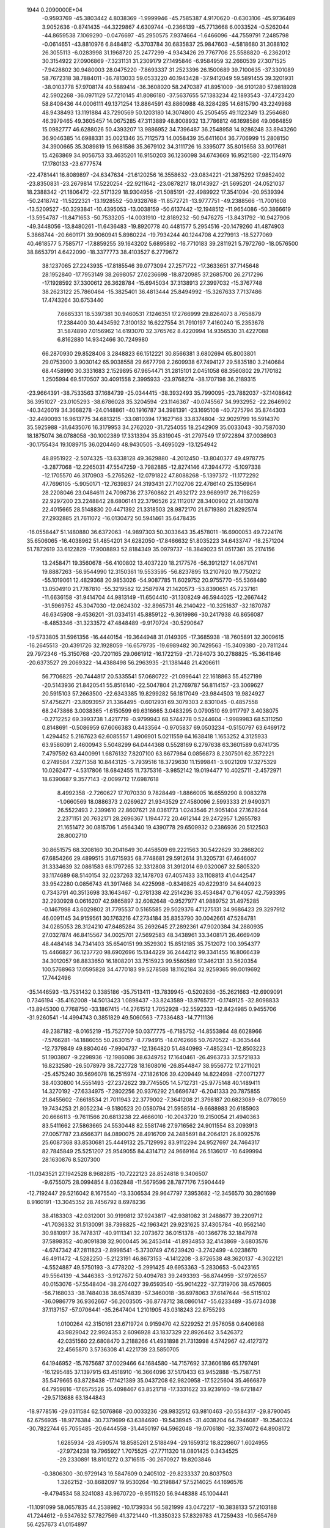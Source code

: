                                                                                 
 1944  0.2090000E+04
  -0.9593769 -45.3803442   4.8038369  -1.9999946 -45.7585387   4.9170620
  -0.6303106 -45.9736489   3.9052636  -0.8741435 -44.3229867   4.6309744
  -0.2366139 -45.7713668   6.0033524  -0.5262044 -44.8659538   7.1069290
  -0.0476697 -45.2950575   7.9374664  -1.6466096 -44.7559791   7.2485798
  -0.0614651 -43.8810976   6.8484812  -5.3703784  30.6835837  25.9847603
  -4.5818680  31.3088102  26.3055113  -6.0283998  31.1968720  25.2477299
  -4.9343426  29.7767706  25.5588820  -6.2362012  30.3154922  27.0906869
  -7.3231131  31.2309179  27.1495846  -6.9584959  32.2660539  27.3071525
  -7.9428802  30.9480003  28.0475220  -7.8693337  31.2523396  26.1500689
  39.7100635 -37.3301089  58.7672318  38.7884011 -36.7813033  59.0533220
  40.1943428 -37.9412049  59.5891455  39.3201931 -38.0103778  57.9708174
  40.5889414 -36.3608020  58.2470387  41.8951009 -36.9101280  57.9818928
  42.5902268 -36.0971129  57.7210145  41.8086180 -37.5637655  57.1383234
  42.1893543 -37.4723420  58.8408436  44.0006111  49.1371254  13.8864591
  43.8860988  48.3284285  14.6815790  43.2249988  48.9438493  13.1191884
  43.7290569  50.1203180  14.3074800  45.2505455  49.1122349  13.2564680
  46.3979465  49.3605457  14.0675285  47.3113889  48.8008932  13.7786812
  46.1698586  49.0664859  15.0982777  46.6288026  50.4393207  13.9886952
  34.7396487  36.2548958  14.9286248  33.8943260  36.9046385  14.6988331
  35.0021346  35.7112573  14.0058439  35.6411604  36.7706999  15.2808150
  34.3900665  35.3089819  15.9681586  35.3679102  34.3111726  16.3395077
  35.8015658  33.9017681  15.4263869  34.9056753  33.4635201  16.9150203
  36.1236098  34.6743669  16.9521580 -22.1154976  17.1780133 -23.6777574
 -22.4781441  16.8089897 -24.6347634 -21.6120256  16.3558632 -23.0834221
 -21.3875292  17.9852402 -23.8350831 -23.2679814  17.5220254 -22.9211642
 -23.0878217  18.0143927 -21.5695201 -24.0521037  18.2388342 -21.1806472
 -22.5171329  18.9304956 -21.5085191 -22.4989922  17.3541094 -20.9539394
 -50.2418742 -11.5222321 -13.1928552 -50.9328768 -11.8572721 -13.9777751
 -49.2388566 -11.7001608 -13.5209527 -50.3293841 -10.4395053 -13.0038159
 -50.6137442 -12.1948512 -11.9654086 -50.3866619 -13.5954787 -11.8471653
 -50.7533205 -14.0031910 -12.8189232 -50.9476275 -13.8431792 -10.9427906
 -49.3448056 -13.8480261 -11.6436483 -19.8920778  40.4481577   5.2954516
 -20.1479260  41.4874903   5.3868744 -20.6601171  39.9060941   5.8980224
 -19.7934244  40.1244708   4.2279913 -18.5277069  40.4618577   5.7585717
 -17.8859255  39.1643202   5.6895892 -16.7710183  39.2811921   5.7972760
 -18.0576500  38.8653791   4.6422090 -18.3377773  38.4103527   6.2779672
  38.1237065  27.2243935 -17.8185546  39.0773094  27.2571722 -17.3633651
  37.7145648  28.1952840 -17.7953149  38.2698057  27.0236698 -18.8720985
  37.2685700  26.2717296 -17.1928592  37.3300612  26.3628784 -15.6945034
  37.3138913  27.3997032 -15.3767748  38.2623122  25.7860464 -15.3825401
  36.4813444  25.8494992 -15.3267633   7.7137486  17.4743264  30.6753440
   7.6665331  18.5397381  30.9460531   7.1246351  17.2766999  29.8264073
   8.7658879  17.2384400  30.4434592   7.3100132  16.6227554  31.7910197
   7.4160240  15.2353678  31.5874890   7.0156962  14.6193070  32.3765762
   8.4220994  14.9356530  31.4227088   6.8162880  14.9342466  30.7249980
  66.2870930  29.8528406   3.2848823  66.1512221  30.8566381   3.6802694
  65.8003801  29.0753900   3.9030142  65.9038558  29.6677798   2.2609938
  67.7494127  29.5835180   3.2140684  68.4458990  30.3331683   2.1529895
  67.9654471  31.2815101   2.0451058  68.3560802  29.7170182   1.2505994
  69.5170507  30.4091558   2.3995933 -23.9768274 -38.1707198  36.2189315
 -23.9664391 -38.7533563  37.1684739 -25.0344415 -38.3932493  35.7990095
 -23.7882037 -37.1408642  36.3951027 -23.0105293 -38.6786028  35.3204594
 -23.1146367 -40.0745567  34.9932952 -22.2646902 -40.3426019  34.3668278
 -24.0148861 -40.1916787  34.3981391 -23.1695108 -40.7275794  35.8744303
 -32.4490093  16.9613775  34.6813215 -33.0810394  17.1627168  33.8374804
 -32.9029799  16.5914370  35.5925988 -31.6435076  16.3179953  34.2762020
 -31.7254055  18.2542909  35.0033043 -30.7587030  18.1875074  36.0788058
 -30.1002389  17.3313394  35.8319045 -31.2797549  17.9722894  37.0036903
 -30.1755434  19.1089715  36.0204460  48.9430505  -3.4695029 -13.1254942
  48.8951922  -2.5074325 -13.6338128  49.3629880  -4.2012450 -13.8040377
  49.4978775  -3.2877068 -12.2265031  47.5547259  -3.7982885 -12.8274146
  47.3944772  -5.1097338 -12.1705570  46.3170903  -5.2765262 -12.0791822
  47.8088268  -5.1397372 -11.1772292  47.7696105  -5.9050171 -12.7639837
  24.3193431  27.7102706  22.4786140  25.1356964  28.2208046  23.0484611
  24.7098736  27.3760862  21.4932172  23.9689917  26.7198259  22.9297200
  23.2248842  28.6806141  22.3796526  22.1112017  28.3400902  21.4813078
  22.4015665  28.5148830  20.4471392  21.3318503  28.9872170  21.6719380
  21.8292574  27.2932885  21.7611072 -16.0130472  50.5941461  35.6478435
 -16.0558447  51.1480880  36.6372063 -14.9897303  50.3033643  35.4578011
 -16.6900053  49.7224176  35.6506065 -16.4038962  51.4854201  34.6282050
 -17.8466632  51.8035223  34.6433747 -18.2571204  51.7872619  33.6122829
 -17.9008893  52.8184349  35.0979737 -18.3849023  51.0517361  35.2174156
  13.2458471  19.3560678 -56.4100802  13.4037220  18.2177576 -56.3912127
  14.0671741  19.8887263 -56.9544990  12.3150361  19.5533595 -56.8237895
  13.2107920  19.7750212 -55.1019061  12.4829368  20.9853026 -54.9087785
  11.6029752  20.9755770 -55.5368480  13.0504910  21.7787810 -55.3219582
  12.2587974  21.1420573 -53.8390651  45.7237161 -11.6636158 -31.9414704
  44.9813149 -11.6504410 -31.1308249  46.5944025 -12.2667442 -31.5969752
  45.3047030 -12.0624302 -32.8965731  46.2140422 -10.3251637 -32.1870787
  46.6345908  -9.4536201 -31.0334151  45.8859122  -9.3619986 -30.2417938
  46.8656087  -8.4853346 -31.3233572  47.4848489  -9.9170724 -30.5290647
 -19.5733805  31.5961356 -16.4440154 -19.3644948  31.0149395 -17.3685938
 -18.7605891  32.3009615 -16.2645513 -20.4391726  32.1928059 -16.6579735
 -19.6989482  30.7429563 -15.3409380 -20.7811244  29.7972346 -15.3150768
 -20.7201165  29.0661912 -16.1722159 -21.7284073  30.2788825 -15.3641846
 -20.6373527  29.2069322 -14.4388498  56.2963935 -21.1381448  21.4206611
  56.7706825 -20.7444817  20.5335541  57.0680722 -21.0996441  22.1618863
  55.4527199 -20.5143936  21.8420541  55.8516140 -22.5047804  21.2769787
  56.8114157 -23.3069627  20.5915103  57.2663500 -22.6343385  19.8299282
  56.1817049 -23.9844503  19.9824927  57.4756271 -23.8093957  21.3364495
  -0.6012931  69.3079303   2.8301045  -0.4857558  68.2473866   3.0038365
  -1.6150599  69.6316665   3.0483295   0.0790510  69.9117797   3.4038075
  -0.2712252  69.3993738   1.4217719  -0.9799943  68.5744778   0.5244604
  -1.9989983  68.5311250   0.8148691  -0.5086959  67.6066383   0.4433564
  -0.9705837  69.0503234  -0.5150797  63.6469172   1.4294452   5.2167623
  62.6085557   1.4906901   5.0211559  64.1638418   1.1653252   4.3125933
  63.9586091   2.4600943   5.5048299  64.0444368   0.5528169   6.2797638
  63.3601589   0.6741735   7.4797592  63.4400991   1.6876132   7.8207100
  63.8677984   0.0856873   8.2307501  62.3572221   0.2749584   7.3271358
  10.8443125  -3.7939516  18.3729630  11.1599841  -3.9021209  17.3275329
  10.0262477  -4.5317806  18.6842455  11.7375316  -3.9852142  19.0194477
  10.4025711  -2.4572971  18.6390687   9.3577143  -2.0099712  17.6987618
   8.4992358  -2.7260627  17.7070330   9.7828449  -1.8866005  16.6559290
   8.9083278  -1.0660569  18.0886373   2.0269627  21.9343529  27.4580096
   2.5993333  21.9490371  26.5522493   2.2399610  22.8607621  28.0361773
   1.0243546  21.9051404  27.1628244   2.2371151  20.7632171  28.2696367
   1.1944772  20.4612144  29.2472957   1.2655783  21.1651472  30.0815706
   1.4564340  19.4390778  29.6509932   0.2386936  20.5122503  28.8002710
  30.8651575  68.3208160  30.2041649  30.4458509  69.2221563  30.5422629
  30.2868202  67.6854266  29.4899515  31.6715935  68.7748681  29.5912614
  31.3205731  67.4646007  31.3334639  32.0861583  68.1797265  32.3312808
  31.3912014  69.0320067  32.5805320  33.1174689  68.5140154  32.0237263
  32.1478703  67.4057433  33.1108813  41.0442547  33.9542280   0.0856743
  41.3917468  34.4225998  -0.8349825  40.6229319  34.6440923   0.7343791
  40.3513698  33.1643467  -0.2781338  42.2514236  33.4534847   0.7164057
  42.7593395  32.2930928   0.0616207  42.9865897  32.6082648  -0.9527977
  41.9889752  31.4975285  -0.1467998  43.6029802  31.7795537   0.5165585
  29.5029376  47.1275131  34.9686423  29.3297912  46.0091145  34.9159561
  30.1763216  47.2734184  35.8353790  30.0042661  47.5284781  34.0285053
  28.3124210  47.8485284  35.2692645  27.2892361  47.9020384  34.2880935
  27.0327874  46.8415567  34.0025701  27.5692583  48.3438961  33.3408171
  26.4669409  48.4484148  34.7341403  35.6540151  99.3529302  15.8512185
  35.7512072 100.3954377  15.4466827  36.1237720  98.6902696  15.1344229
  36.2444212  99.3341455  16.8066439  34.3012057  98.8833650  16.1808201
  33.7515923  99.5560589  17.3462131  33.5620354 100.5768963  17.0595828
  34.4770183  99.5278588  18.1162184  32.9259365  99.0019692  17.7442496
 -35.1446593 -13.7531432   0.3385186 -35.7513411 -13.7839945  -0.5202836
 -35.2621663 -12.6909091   0.7346194 -35.4162008 -14.5013423   1.0898437
 -33.8243589 -13.9765721  -0.1749125 -32.8098833 -13.8945300   0.7768750
 -33.1867415 -14.2761512   1.7052928 -32.5592333 -12.8424985   0.9455706
 -31.9260541 -14.4994743   0.3851829  49.5060563  -7.7336483 -14.7711136
  49.2387182  -8.0165219 -15.7527709  50.0377775  -6.7185752 -14.8553864
  48.6028966  -7.5766281 -14.1886055  50.2630157  -8.7794915 -14.0762666
  50.7670522  -8.3635444 -12.7379849  49.8804046  -7.9904737 -12.1364820
  51.4840993  -7.4852341 -12.8503223  51.1903807  -9.2298936 -12.1986086
  38.6349752  17.1640461 -26.4963733  37.5721833  16.8232580 -26.5078979
  38.7227728  18.1608016 -26.8544847  38.9556772  17.2711021 -25.4575240
  39.5696078  16.2515974 -27.1826106  39.4209449  14.8224998 -27.0071277
  38.4030800  14.5551493 -27.2372622  39.7745505  14.5712731 -25.9775148
  40.1489411  14.3270192 -27.6334975  -7.2802256  20.9376292  21.6696747
  -6.2041333  20.7875855  21.8455602  -7.6618534  21.7011943  22.3779002
  -7.3641208  21.3798187  20.6823089  -8.0778059  19.7434253  21.8052234
  -9.5180523  20.0580794  21.5958514  -9.6688983  20.6185903  20.6666113
  -9.7611566  20.6813238  22.4666010 -10.2043720  19.2150054  21.4940363
  83.5411662  27.5863665  24.5530448  82.5581746  27.9716562  24.9011554
  83.2093913  27.0057787  23.6566371  84.0890075  28.4916709  24.2485691
  84.2064121  26.8092576  25.6087368  83.8530681  25.4449132  25.7129992
  83.9112294  24.9527697  24.7464317  82.7845849  25.5251207  25.9549055
  84.4314712  24.9669164  26.5136017 -10.6499994  28.1630876   8.5207300
 -11.0343521  27.1942528   8.9682815 -10.7222123  28.8524818   9.3406507
  -9.6755075  28.0994854   8.0362848 -11.5679596  28.7877176   7.5904449
 -12.7192447  29.5216042   8.1675540 -13.3306534  29.9647797   7.3953682
 -12.3456570  30.2801699   8.9160191 -13.3045352  28.7456792   8.6978236
  38.4183303 -42.0312001  30.9199812  37.9243817 -42.9381082  31.2488677
  39.2209712 -41.7036332  31.5130091  38.7398825 -42.1963421  29.9231625
  37.4305784 -40.9562140  30.9810917  36.7478317 -40.9111341  32.2073672
  36.0151378 -40.1366776  32.1847978  37.5898352 -40.8091838  32.9000445
  36.2453414 -41.8934853  32.4143869  -3.6803576  -4.6747342  47.2811823
  -2.8998541  -5.3730749  47.6239420  -3.2742499  -4.0238670  46.4911472
  -4.5282250  -5.2123191  46.8673153  -4.1412208  -3.8726538  48.3620137
  -4.3022121  -4.5524887  49.5750193  -3.4778202  -5.2991425  49.6953363
  -5.2830653  -5.0423165  49.5564139  -4.3446383  -3.9127672  50.4094783
  39.2493393 -56.8744959 -37.9726557  40.0153076 -57.5548404 -38.2764027
  39.6593540 -55.9014222 -37.7319706  38.4576605 -56.7168033 -38.7484038
  38.6574839 -57.3460018 -36.6978063  37.6147644 -56.5115102 -36.0986779
  36.9362667 -56.2003505 -36.8778712  38.0860147 -55.6233489 -35.6734038
  37.1137157 -57.0706441 -35.2647404   1.2101905  43.0318243  22.8755293
   1.0100264  42.3150161  23.6719724   0.9159470  42.5229252  21.9576058
   0.6406988  43.9829042  22.9924353   2.6096928  43.1837329  22.8926462
   3.5426372  42.0351560  22.6808470   3.2188266  41.4931898  21.7313998
   4.5742967  42.4127372  22.4565870   3.5736308  41.4221739  23.5850705
  64.1946952 -15.7675687  37.0029466  64.1684580 -14.7157692  37.3606186
  65.1797491 -16.1295485  37.1397915  63.4518910 -16.3664096  37.5170433
  63.9452888 -15.7587751  35.5479665  63.8728438 -17.1421389  35.0437208
  62.9820958 -17.5225604  35.4666879  64.7959816 -17.6575526  35.4098467
  63.8521718 -17.3331622  33.9239160 -19.6721847 -29.5713688  63.1844843
 -18.9778516 -29.0311584  62.5076868 -20.0033236 -28.9832512  63.9810463
 -20.5584317 -29.8790045  62.6756935 -18.9776384 -30.7379699  63.6384690
 -19.5438945 -31.4038204  64.7946087 -19.3540324 -30.7822744  65.7055485
 -20.6444558 -31.4450197  64.5962048 -19.0706180 -32.3374072  64.8908172
   1.6285934 -28.4590574  18.8585261   2.5188494 -29.1659312  18.8228607
   1.6024955 -27.9724238  19.7965927   1.7075525 -27.7711320  18.0801425
   0.3434525 -29.2330891  18.8101272   0.3716515 -30.2670927  19.8203846
  -0.3806300 -30.9729143  19.5847609   0.2405102 -29.8233337  20.8037503
   1.3262152 -30.8682097  19.9530264 -10.2198847  57.5214025  44.1696576
  -9.4794534  58.3241083  43.9670720  -9.9511520  56.9448388  45.1004441
 -11.1091099  58.0657835  44.2538982 -10.1739334  56.5821999  43.0472217
 -10.3838133  57.2103188  41.7244612  -9.5347632  57.7827569  41.3721440
 -11.3350323  57.8329783  41.7259433 -10.5654769  56.4257673  41.0154897
  56.0397479  17.9459390  17.3080111  55.6246077  18.6403551  18.0393576
  55.7047557  18.0989247  16.3338602  57.1079458  18.0546630  17.2006643
  55.5705475  16.7104460  17.8360524  54.2177320  16.2886366  17.7582529
  53.8500322  16.2574050  16.6572333  53.5929047  16.8862345  18.4490192
  54.3116706  15.2342716  18.0614198  10.2269004   3.1045718  37.0240293
   9.6366221   2.4240473  37.7094983  10.2074101   2.7398471  35.9809740
   9.8281884   4.1480849  36.9571045  11.5503273   3.0729683  37.4821784
  12.1738246   1.7299273  37.3778466  11.9991578   1.3997737  36.3199083
  11.8498636   1.0232348  38.1696891  13.2493996   1.8820721  37.5269135
  -1.4592457  -5.8571274  14.4392577  -0.4995423  -6.3488450  14.4253210
  -1.4678018  -5.0496628  15.1729688  -1.7421234  -5.6336409  13.4061251
  -2.3648161  -6.7556245  15.0131637  -2.6698124  -8.0345600  14.4100851
  -3.4339935  -8.5917233  15.0472554  -1.7194811  -8.5341174  14.3904777
  -3.1495088  -7.9490623  13.3842818  68.7462258 -34.9395960  14.7935235
  69.2563375 -33.9478078  14.9856391  69.0093593 -35.2398016  13.7891390
  69.0739212 -35.6583755  15.6112110  67.2931952 -34.9652494  14.8752118
  66.6487434 -33.9866000  14.0398585  66.8390313 -34.1341215  12.9918013
  65.6340190 -33.9317916  14.3140766  67.0859140 -33.0725488  14.3386044
  26.5035325  89.6378293  19.0770011  26.5047910  89.8494606  17.9732358
  25.7849679  90.2690212  19.5547649  26.2014170  88.6164090  19.1099539
  27.8754760  89.8041514  19.5219332  28.4823556  91.0465975  19.2310329
  27.9659462  91.9575158  19.6485673  28.5554730  91.3052046  18.1828767
  29.5194038  90.9678678  19.6320940   7.6832861 -33.9658745  54.5125730
   8.3421275 -33.9252056  55.3674752   7.5908927 -32.9482356  54.0974943
   8.1570086 -34.6304889  53.7241673   6.3543615 -34.3850979  54.8451166
   6.3217963 -35.7673365  55.3145563   7.0301409 -35.9409648  56.1457571
   6.5017892 -36.3306775  54.3669673   5.3528002 -36.0337433  55.7635676
   4.0067319  34.1615376 -56.3299996   3.3030602  34.9771873 -56.4815320
   4.8294281  34.2103521 -57.0540434   4.5597396  34.3195597 -55.4198891
   3.4053755  32.8485742 -56.3000026   2.9294921  32.3453740 -57.5035254
   2.8518385  31.2437182 -57.6087477   3.6249782  32.5237489 -58.3482517
   1.9697262  32.7812548 -57.6684011  47.0633700  60.2513956   5.2551122
  46.6504285  60.3447746   4.2505140  46.3002591  60.3296939   5.9978845
  47.6234862  59.3318950   5.4544475  47.9104990  61.3704913   5.4858857
  49.1002065  61.5266839   4.7108033  48.8680260  61.5926871   3.6560915
  49.8877516  60.7774784   4.9126858  49.5421453  62.4867179   4.9332123
   7.5193560 -10.2234688 -19.1323553   6.7393182 -10.3371471 -18.3765863
   7.2112896  -9.3047820 -19.6919985   8.4119383 -10.0507195 -18.5037945
   7.6925226 -11.4229719 -19.8969690   8.5639651 -11.2639883 -21.0471413
   8.1312389 -10.4094887 -21.5693863   8.5061406 -12.1399621 -21.6900298
   9.5367784 -10.9398927 -20.6940121 -13.8861881 -25.5096650  12.1116463
 -14.4617047 -24.6243310  12.2600665 -12.7839883 -25.3729692  12.2551466
 -14.1634808 -25.8425738  11.0712372 -14.2681838 -26.5832978  13.0707705
 -14.4134488 -26.1854473  14.3951251 -13.4237841 -25.8046014  14.6482469
 -14.6795346 -27.1200507  14.8590035 -15.2991815 -25.5233431  14.4935520
 -13.5406293 -21.6485631  23.8156648 -13.9002288 -20.8595327  23.1706753
 -13.1641988 -21.1586773  24.7118959 -14.2051825 -22.3895396  24.1115435
 -12.4723951 -22.4001173  23.1712888 -12.2011572 -23.7023558  23.6862809
 -12.9410034 -24.3931065  23.3044967 -12.2744440 -23.6833829  24.7317027
 -11.2056976 -24.0575893  23.3001354 -41.9679592  41.8864293   1.8120340
 -42.4079461  40.9794922   2.1174772 -42.6443902  42.4463607   1.1798224
 -41.6821817  42.5479860   2.6823451 -40.7677640  41.7481223   1.0725223
 -39.7897180  40.8550847   1.7852195 -38.8749369  40.6865078   1.1693117
 -40.2572168  39.9882605   2.1531379 -39.4938357  41.4164540   2.6534602
   9.4375261  44.8887425  37.7388991  10.2179102  45.2911751  37.1192467
   8.7622744  44.2869596  37.1430764   9.8427624  44.2070872  38.4621263
   8.7208396  46.0278551  38.3224688   9.5438616  46.8526059  39.1215826
  10.0426652  46.3292199  39.9281135   9.0101154  47.6417883  39.6030157
  10.3641201  47.3105994  38.5145998  28.6188266  74.1106295  53.9599390
  29.4567883  74.6782865  53.6771171  29.0413426  73.4558587  54.7936728
  27.7693588  74.6982193  54.2907515  28.3241842  73.3432134  52.7847330
  27.1103545  72.7090111  52.7667333  27.2687967  71.9452792  51.9327790
  26.3351109  73.3347748  52.4960013  26.9614942  72.0800728  53.6457417
   7.2274186  34.2507309  55.3746287   6.4131392  34.4986479  56.0406265
   7.5107411  35.1581250  54.8111598   8.0729772  33.8260773  55.9355790
   6.6766360  33.3184615  54.3450217   6.1463118  32.1541485  54.9565854
   5.7466435  31.5949934  54.2072863   5.4677233  32.3338816  55.7632121
   7.1197746  31.6970750  55.2846743  56.2172397  29.4911975  -1.7115842
  56.3430178  28.4293134  -1.5046244  56.8744772  30.1400273  -1.1810747
  56.3442872  29.6124035  -2.7808440  54.8207499  29.7000629  -1.3243494
  53.9610046  28.7449354  -2.0634214  52.9463675  28.9226602  -1.7557699
  54.0644720  28.7725743  -3.1195879  54.2711301  27.7566227  -1.6561164
 -12.0800980  15.3129060  -7.5534680 -11.2214591  15.9284451  -7.3703704
 -12.4802708  14.8716412  -6.6657628 -12.8698868  15.9175331  -8.0183651
 -11.6637112  14.2804799  -8.4052850 -12.4512725  13.0885057  -8.2878936
 -13.4658518  13.3095014  -8.5384611 -12.2036535  12.6308551  -7.2708016
 -12.0057714  12.4266956  -9.0599647 -70.7129082  63.6565784  70.4612556
 -70.4576010  64.3955770  71.2567764 -70.2696885  63.9301920  69.4808334
 -70.4324576  62.6371845  70.8248457 -72.1816474  63.5705074  70.3566302
 -72.7109200  62.7426713  69.3340218 -73.7502123  63.2041777  69.2722815
 -72.7317458  61.6647888  69.5431142 -72.0761071  62.9008251  68.4561931
 -24.4813910 -16.5646872  -4.4731771 -23.6998934 -15.8179343  -4.5462740
 -25.0555236 -16.5445808  -5.4348935 -24.0328535 -17.5317189  -4.2898346
 -25.4040030 -16.2115206  -3.4278207 -26.5560136 -17.1213798  -3.4746693
 -27.3111075 -16.9282514  -2.7204492 -26.1200974 -18.1774101  -3.3506115
 -27.0173408 -17.1012400  -4.4575546  -5.6591662 -12.2980319  42.5981960
  -5.4856784 -12.6484781  41.5814751  -5.4784412 -13.0485289  43.3676998
  -4.9826651 -11.3804640  42.7538727  -7.0728402 -11.9996787  42.6206238
  -7.5955749 -11.5572367  43.8094746  -8.5194564 -11.0293177  43.6423167
  -6.9026699 -10.8907191  44.3570885  -7.7482144 -12.3711414  44.5257503
 -13.5353056  -7.8018188 -36.1933911 -13.9374876  -7.7348000 -37.2502979
 -13.9191873  -7.0396490 -35.5662754 -13.7457671  -8.8229792 -35.7917544
 -12.1163515  -7.6846943 -36.1688288 -11.3428010  -7.7675724 -34.9199748
 -11.5313672  -6.9472524 -34.2543855 -10.2703473  -7.7836419 -35.1325758
 -11.6385419  -8.6750640 -34.4681693  12.2721695 -62.2330256   7.3076436
  12.0439526 -61.3917975   8.0185090  11.3124497 -62.7426422   7.0094632
  12.9698759 -61.8549879   6.4198973  13.0481987 -63.2335133   7.9779073
  12.2391656 -64.0386100   8.9184310  11.2583396 -64.3889603   8.4542060
  12.8912348 -64.8422623   9.1934090  12.0294638 -63.4313786   9.8405792
 -45.8786483  34.7843588  -2.4677459 -46.7500661  35.3721527  -2.5386499
 -45.7385418  34.0820062  -3.3180899 -45.0056131  35.3930385  -2.2421449
 -46.0567729  34.0174911  -1.2644920 -47.0972727  33.0480897  -1.2666275
 -48.0839592  33.5900834  -1.2701885 -47.0648410  32.4127738  -0.4263988
 -46.9465974  32.5100258  -2.1569286  -5.6380387 -20.7839119  35.2175376
  -5.9715153 -21.8149131  34.9375943  -4.9380901 -20.3659479  34.5114507
  -6.4733038 -20.0398684  35.2617334  -4.9860851 -20.6933471  36.4985688
  -5.9451639 -20.9146102  37.5673602  -6.8979467 -20.4328333  37.3994326
  -5.4883165 -20.5866743  38.4772584  -6.2166032 -21.9607400  37.5683500
  31.8532239  67.0605888 -20.2922418  31.2213468  67.8731462 -20.4117810
  32.5053312  67.1212538 -21.1663303  32.4249411  67.1655304 -19.3651666
  31.1396228  65.7857751 -20.2658631  29.9130694  65.7868062 -19.4080319
  29.2610586  66.5295321 -19.8074588  30.1634472  65.9527454 -18.3296725
  29.4650615  64.8146638 -19.4575988  41.4932968  23.5829876 -34.4371361
  41.3922444  24.2393369 -35.3237496  40.9692136  22.6240014 -34.7366774
  42.5462202  23.3696288 -34.2202672  40.8277981  24.2325743 -33.3046827
  40.3666284  23.3551116 -32.2015816  41.1542165  22.6219337 -31.9490046
  39.5809991  22.6991608 -32.5474161  39.9693536  23.8932568 -31.3693245
 -41.7689118   9.9540417 -10.2085116 -42.2247762   9.4943507 -11.0399983
 -41.6539816   9.2846114  -9.3799471 -40.8125092  10.3743745 -10.5169721
 -42.6386943  11.0515358  -9.7684405 -42.9550809  12.0443251 -10.8033820
 -43.1616012  11.5742803 -11.8126477 -42.1512533  12.7825172 -10.9015510
 -43.8863399  12.5452529 -10.4403148  28.8751772 -28.5669404   7.8996654
  27.9349480 -29.1224570   8.0799451  28.8258998 -28.0446784   6.9526746
  29.7046920 -29.2569051   7.8474129  29.2318819 -27.5754566   8.8611055
  30.3344888 -26.7702983   8.4400576  30.0734041 -26.1886756   7.5481375
  31.2101768 -27.3963179   8.1790010  30.6458065 -26.0731138   9.2242676
  -8.9995915 -27.7149360  31.5121639  -9.5872814 -28.3356764  32.2061901
  -9.6489586 -26.9452235  31.0500523  -8.1402297 -27.2248708  32.0590901
  -8.4060886 -28.5308244  30.5053069  -7.6777880 -29.6680564  31.0500305
  -6.9809378 -29.3668557  31.7991844  -7.1094933 -30.1398841  30.2893460
  -8.3273343 -30.3458212  31.5222699  10.7665898 -12.6030386  42.3077551
  10.1209530 -13.4411435  42.1894789  11.7943800 -12.8731240  42.1960809
  10.4119097 -11.8276703  41.6569580  10.5749954 -12.1393825  43.6774343
   9.1523481 -12.0915576  44.0355760   8.7869986 -13.1091287  44.2372156
   8.5260694 -11.5813812  43.3530441   8.9949041 -11.5415390  45.0356704
  60.9556787  24.1574867  34.0780194  61.3078108  25.0762503  33.5965531
  60.9667980  23.3782995  33.3137479  61.6460453  23.8559635  34.8662188
  59.6935379  24.5314975  34.5573401  58.6335998  24.9332811  33.6327434
  58.7513148  26.0021697  33.4386265  57.6363886  24.6916301  34.0155405
  58.8748022  24.4361734  32.7242767 -28.5793285 -20.3053986  11.5122606
 -27.6207079 -20.6551885  11.2217528 -29.0336025 -19.7471709  10.6897694
 -29.1564353 -21.2552596  11.6403693 -28.4545041 -19.5602423  12.7791123
 -27.7661517 -20.2528342  13.7991165 -27.7987214 -19.7505611  14.7541014
 -26.7377944 -20.3767677  13.4146343 -28.2218372 -21.2503154  13.9684523
 -10.6303949  -8.1947890  13.3109839 -11.5767246  -7.8602330  12.8847254
 -10.6626229  -9.2579985  13.4467281  -9.7466330  -8.0712987  12.6735906
 -10.4033347  -7.5971235  14.5879310 -10.1693295  -6.1845440  14.3622836
  -9.1874139  -6.0861194  13.8655149 -10.1357980  -5.6162204  15.2682539
 -10.9594883  -5.7936708  13.7629029  10.3654300 -39.6186327  17.1930521
  10.7848542 -40.4301727  17.8000672   9.2509336 -39.7787491  16.9971289
  10.9766250 -39.4636255  16.2645261  10.5116649 -38.5206351  18.0780128
  10.6994096 -37.2467268  17.3964863  11.3611514 -37.3969011  16.5635561
  11.1106464 -36.5609981  18.0542512   9.7871851 -36.8394668  16.9438237
   8.3562146 -22.5639543  58.5544707   7.3499547 -22.4403801  58.9133597
   9.0402411 -21.8643750  59.0022544   8.7253121 -23.5746894  58.7350616
   8.3935979 -22.4131605  57.1415226   7.4486411 -23.2945921  56.5783731
   7.5607726 -23.0545806  55.5344314   6.4929363 -23.0608802  57.0369246
   7.7653924 -24.3974658  56.6709891  -8.8308056  -0.5350262  10.7733008
  -8.7340743  -0.5753048   9.6715485  -9.3418478  -1.3755392  11.1647777
  -7.8134340  -0.4970293  11.2164493  -9.5785096   0.6949329  11.0221317
  -9.7652538   1.0760372  12.4036889 -10.5244700   1.8113681  12.3883228
  -8.8910732   1.4307015  12.9145196 -10.0575372   0.1745042  12.8578924
 -30.2853679  -2.1786615  13.4388493 -29.9682268  -1.1587837  13.4130801
 -31.3238926  -2.1822394  13.0088962 -29.6243287  -2.8750560  12.9988188
 -30.3441903  -2.5025571  14.9124883 -29.0253521  -2.3672003  15.4726523
 -29.1515890  -2.7939524  16.5012638 -28.6888539  -1.3173938  15.6471099
 -28.3359429  -2.9591324  14.8839517  30.9945416   0.3201419  27.7170945
  31.5039732   1.1824982  28.0955659  29.9192389   0.3890406  27.5770552
  31.3956321   0.1094330  26.7253487  31.2754526  -0.8548622  28.5196394
  31.1415807  -0.7894091  29.9544505  30.0613086  -0.7593438  30.1704133
  31.5876739   0.1698776  30.2735800  31.5614872  -1.6753480  30.4068648
   1.1819753  54.7450598  16.8890713   2.0494181  54.1596164  16.7028363
   0.5418463  54.2869830  17.6815725   1.5246029  55.7056533  17.2830494
   0.3799007  54.9546137  15.6895506  -0.2194244  53.7544734  15.1217829
  -0.5662426  54.0343384  14.1517044  -0.9998035  53.4251237  15.8050855
   0.5483753  53.0006104  14.9457116   4.3715964  11.2247406  21.1477476
   3.5780173  10.9937872  20.3402462   5.1892101  10.5895660  20.9938700
   4.6401096  12.3056200  20.9918038   3.7185351  11.0342304  22.4295514
   2.6200650  11.9603477  22.6887354   2.2558152  11.9896137  23.7104761
   1.8305254  11.7433084  21.9168997   2.9539298  12.9326127  22.3822576
  60.5970857 -31.6633864  23.7971771  59.5818436 -31.8072052  23.4185815
  60.6910923 -32.1695442  24.7308425  61.2951230 -32.1287413  23.1200955
  60.7956427 -30.2197700  23.9202621  62.1071553 -29.7690876  24.1784121
  62.4485403 -30.1704074  25.1482743  62.0704582 -28.7038941  24.1462110
  62.7843069 -30.1250883  23.3839250   4.7594633   0.3578440  42.1944770
   4.5509486  -0.2817510  41.3514134   5.8520158   0.2368569  42.5239907
   4.7306415   1.3894893  41.9988412   3.9760681   0.0196909  43.3949671
   4.3737509   0.6822964  44.6269525   5.4246256   0.5710525  44.9094168
   3.8370900   0.3107340  45.5354126   4.2352231   1.7930665  44.5377300
  51.2537022  28.0820007 -80.5902042  50.7925313  27.1401223 -80.3665096
  52.3443793  27.8988933 -80.6686298  50.8455148  28.4865550 -81.4344551
  50.9038392  28.9775047 -79.5078784  49.5075840  29.0340248 -79.1608697
  49.1760832  28.1940431 -78.6064110  48.9494131  29.0560105 -80.1232378
  49.3217800  29.9924597 -78.6548756 -42.3284950 -12.1519279 -15.0331972
 -42.4016562 -12.5157393 -13.9514278 -42.5084080 -12.9082552 -15.7035289
 -42.9862177 -11.3395298 -15.2557839 -40.9098422 -11.8101329 -15.1632808
 -40.5768034 -10.5638499 -14.4979289 -39.5011709 -10.4540512 -14.4524388
 -41.0556869 -10.4866065 -13.4929288 -41.0099009  -9.8284258 -15.1561358
 -31.1890695  17.5705523  22.4045315 -31.2255518  18.6459529  22.5261628
 -30.6487413  17.2895272  21.4574782 -30.6808413  17.1340685  23.2977079
 -32.5180208  17.0213902  22.2613683 -33.4098873  17.6749816  21.3453894
 -33.5178638  18.7479649  21.5896728 -34.3281705  17.0707848  21.3134357
 -32.9199385  17.6029883  20.3442599 -27.4220377  60.9120308  22.1375790
 -27.6515865  60.6684995  21.0668208 -26.9493837  61.8498164  22.2937694
 -28.3125810  60.8980603  22.7135910 -26.6486425  59.8066036  22.7207094
 -25.2424637  59.7173314  22.2879775 -24.7363796  58.8352851  22.7552718
 -24.7031710  60.6853507  22.5534630 -25.3220733  59.5797617  21.2108110
 -42.4250249 -32.3010784 -12.8203879 -41.7799613 -31.6628265 -12.2704388
 -41.8144603 -33.2651836 -12.9809758 -42.6607917 -31.7959548 -13.7327520
 -43.6591495 -32.6150673 -12.1586092 -43.4715660 -33.2937377 -10.8780244
 -42.7047487 -34.1301868 -11.0494005 -44.4969559 -33.6725394 -10.6098635
 -43.0435280 -32.6167939 -10.1737692   5.1548315 -41.3336786  30.0863671
   6.2150836 -41.3434651  30.5042083   4.6119585 -40.4621781  30.4186278
   5.1948204 -41.4280419  29.0018396   4.3943036 -42.4175759  30.6032847
   3.0119523 -42.4782213  30.0771419   2.5040946 -41.5623749  30.4060589
   2.4210799 -43.3536620  30.5140314   2.9852897 -42.5680415  29.0116885
   2.4216106  31.2301849  -4.2353494   1.4862523  31.1614055  -3.6489463
   2.1211981  31.4535373  -5.2504890   3.0670845  31.9935877  -3.9046905
   3.2714216  30.0914305  -4.0910707   2.6899388  28.7891448  -4.5015591
   3.5210935  28.1145230  -4.5079779   2.3117532  28.9178275  -5.5519929
   1.9084956  28.4669106  -3.8086648  23.4483970 -20.3350547 -66.9697817
  23.7279670 -20.6520682 -67.9401797  22.4431100 -20.6111192 -66.6925813
  24.1795290 -20.7747528 -66.2775056  23.6493230 -18.8919155 -66.9094550
  23.5697681 -18.3753608 -65.5581713  24.5281576 -18.6787043 -65.0754769
  22.6614851 -18.7466075 -65.0809522  23.6126946 -17.3346964 -65.6320780
  39.5853299 -33.4455072  -4.8009156  38.6697525 -33.3954301  -4.1793795
  39.3281727 -33.2967814  -5.8289005  40.2405989 -32.6876553  -4.4787806
  40.1421346 -34.7706789  -4.7003392  39.2097186 -35.7628323  -5.0515810
  38.7801355 -35.5732468  -6.0563858  38.3595500 -35.7560709  -4.3763238
  39.6553944 -36.7555960  -5.0752481  14.1880152  38.1936241 -29.5457361
  15.0043001  38.8153127 -29.4857296  14.5631562  37.2357663 -29.4909810
  13.6174710  38.3593113 -30.4721973  13.3070495  38.4288222 -28.4309929
  13.8596104  38.0295849 -27.1341713  14.9051493  38.3097053 -27.0415390
  13.2390330  38.4634382 -26.3603620  13.8211865  36.9585134 -27.1582408
  15.1563747  23.3862634  39.8943167  15.2216433  23.3547595  40.9350852
  16.1529239  23.1183927  39.5554525  14.9588677  24.4048025  39.4689552
  14.2292267  22.4126908  39.4054954  14.0728363  22.3765722  37.9847721
  13.3521731  23.1387984  37.6701676  15.0636428  22.5899796  37.5871316
  13.6892007  21.3727471  37.7248245 -10.2872032   9.2110646  18.5957792
 -11.0928753   9.1400006  19.3509487 -10.5697652  10.0312523  17.9343762
  -9.2778979   9.3207654  18.9493481 -10.3233746   7.9772880  17.8115578
  -9.3401853   7.9568134  16.8150241  -8.3892514   7.4285416  17.2331361
  -9.1056182   8.9595181  16.6468031  -9.6223015   7.4639179  15.9207341
  44.7168820  -7.9826211   6.6953434  44.7929849  -7.1347407   7.3916557
  44.9758891  -8.8814215   7.2305060  43.7358150  -8.2109528   6.2538030
  45.6568435  -7.8664920   5.6460355  45.6378738  -8.8557033   4.5577562
  44.6369934  -8.8151927   4.0417336  45.7474309  -9.8109226   5.0814216
  46.3948693  -8.6098705   3.8503647  18.1906015  59.2295113   0.4125413
  18.0890646  58.1739352   0.6192522  17.5552918  59.4115618  -0.4830178
  17.8939018  59.8698081   1.2021365  19.5544221  59.4487976  -0.0060619
  20.5112034  59.3262568   1.0634578  20.0859823  59.9074593   1.8405223
  21.5127132  59.7484990   0.7607968  20.6206705  58.2251600   1.3593936
  -8.1771034   9.0659697  82.6305761  -8.5521393   8.0438525  82.5539203
  -8.0750423   9.2440429  83.6831749  -7.2202719   9.1560889  82.1688840
  -9.0817016   9.9750002  81.9998040  -8.6930341  11.3331802  82.2371547
  -7.9853606  11.5941977  81.4784432  -8.2169834  11.4286735  83.1885610
  -9.6427218  11.8432069  82.3410866 -11.1509263  32.2973983  26.6973676
 -11.0105723  31.9599803  25.6636883 -10.6789252  33.2701655  26.8312370
 -12.2351571  32.3950019  26.8580505 -10.5282037  31.3109240  27.5308668
 -11.0943063  29.9849834  27.5691797 -10.9460463  29.5934194  26.6220398
 -10.6109565  29.3498968  28.2912607 -12.1578623  29.9879462  27.8883834
 -47.5013803  53.6832625  19.4766161 -48.6157719  53.8032838  19.7567460
 -46.9435732  54.4299251  20.0032006 -47.2223740  52.6980197  19.6555233
 -47.5042182  53.9795461  18.0858860 -46.1796599  53.8217745  17.4900938
 -45.7924820  52.7903355  17.5143861 -45.4159234  54.4530805  17.9278035
 -46.2966022  54.0123896  16.3724465 -62.9092357  18.9203395   8.7107108
 -63.5478887  18.1828266   9.2680603 -63.4487268  19.8768696   8.7406011
 -61.8994734  18.9898304   9.0745756 -62.7214096  18.5006306   7.3444444
 -63.8779947  18.4451443   6.4462529 -64.5676455  17.8900462   6.9367917
 -63.6639473  18.0597654   5.4031538 -64.2174935  19.5542646   6.3621666
 -48.3415858  40.6840540  21.7795603 -48.0577739  40.9384238  22.8194322
 -47.6625675  39.9145130  21.5088143 -49.3757265  40.4505665  21.8598549
 -48.2422226  41.8905556  21.0231438 -48.7735493  41.9122567  19.7009765
 -48.3597945  41.1266498  19.0415043 -48.4196715  42.8304720  19.2690965
 -49.9001660  41.7973529  19.7646472  11.9025035 -12.6433341 -37.4484968
  10.9140142 -12.6912964 -37.0581905  12.4694671 -13.3239669 -36.8013097
  11.8283682 -13.1107938 -38.3900585  12.4812559 -11.3416834 -37.4921974
  11.7840568 -10.6351246 -38.4404479  10.7962171 -10.5795072 -38.1044599
  11.7895185 -11.0319953 -39.4636758  12.2272058  -9.6311820 -38.4853661
  15.6651034 -41.3164670  13.6264322  16.7128957 -41.6425330  13.5534592
  15.7619808 -40.3216266  14.0693706  15.2850105 -41.2841256  12.6386861
  14.8142045 -42.1764166  14.4733196  15.3414758 -42.4549385  15.7899477
  16.2613635 -42.9438446  15.5649311  14.7460268 -43.1592061  16.3009622
  15.5557431 -41.4533717  16.2563712  45.0961805  10.7770899  39.4593563
  46.1296133  10.6438785  39.1029713  44.7504133  11.8075488  39.4587430
  44.3790316  10.2725121  38.8411398  44.9746495  10.1790524  40.8212564
  45.7618554   8.9870782  40.8947892  45.4312513   8.2097715  40.1157793
  45.5973431   8.4765606  41.9058139  46.8338399   9.2087731  40.7674864
  -4.1216407 -18.8056150  31.3080916  -4.5517890 -19.7421616  31.1317332
  -3.0526434 -18.9458408  31.3587674  -4.2787623 -18.1777037  30.4194521
  -4.7263663 -18.2030713  32.4448429  -4.0132638 -17.0404632  32.8748551
  -3.0254314 -17.3305921  33.2691701  -4.6352614 -16.5258186  33.5786253
  -3.9473397 -16.3578567  32.0176907  18.0036120  21.2168342 -25.8993325
  18.4770305  21.6327666 -25.0238049  18.6986570  21.0958345 -26.7154926
  17.5498346  20.2671471 -25.5928060  16.9055659  22.0544650 -26.1496320
  15.7807477  21.8388127 -25.2427795  15.4220197  20.8639424 -25.5428410
  15.1372663  22.6493731 -25.5175362  16.1911181  21.9669696 -24.2248467
  13.3504912 -20.9854889 -18.4292943  14.1366760 -21.4022428 -17.7913173
  13.7963826 -20.6169653 -19.3802429  12.6003727 -21.7204732 -18.7140377
  12.6736045 -19.9251342 -17.6943120  13.3809619 -18.7587900 -17.1171001
  12.6588232 -18.2603966 -16.4802167  13.6504387 -18.0253563 -17.9068934
  14.2869882 -19.0198458 -16.5153613   4.4699615   7.1349009  13.7054746
   4.9772439   7.9361960  13.1341166   5.0604033   6.6081515  14.3969264
   3.4840198   7.4214787  14.1986972   3.8954489   6.2022476  12.7476333
   3.2923421   6.8491475  11.6248128   2.3980752   7.3395278  11.9989438
   2.9324366   6.1428061  10.8610706   3.8851195   7.6630469  11.1568369
 -15.5295308   3.3708982  -2.6535943 -16.4474172   2.9673027  -3.1080298
 -15.6806231   3.6882356  -1.5725196 -14.7048353   2.6606837  -2.7716661
 -15.3132490   4.6481809  -3.4233824 -16.4127111   5.5989595  -3.3597419
 -17.2537080   5.2831273  -3.9511088 -16.1440299   6.5989621  -3.7975842
 -16.6994289   5.7626953  -2.2880075   3.8463552  -7.9614582  17.8540857
   3.4068009  -7.3049477  18.5711685   4.0461163  -7.3805095  16.9625598
   4.7934317  -8.2877028  18.2621613   3.1016127  -9.1933811  17.6597220
   2.8853685  -9.9313412  18.8601469   3.8858671 -10.1131870  19.2500926
   2.4287704 -10.8581086  18.6424972   2.3421131  -9.3306675  19.5404134
 -28.5593422  12.6633968  -0.4356833 -29.2048664  12.6644774   0.4689813
 -28.0664640  13.6386916  -0.6003895 -27.7889151  11.8945646  -0.3118524
 -29.3782540  12.4010264  -1.5883050 -30.4334312  13.3917204  -1.7776965
 -30.0724981  14.3517826  -2.0684528 -31.0414962  13.4871474  -0.8910249
 -31.0200463  12.9679993  -2.5849038  18.2083050 -22.2195390   4.0254087
  17.9005175 -22.8473743   3.1712186  17.6706689 -22.6563205   4.8635454
  19.2906464 -22.3018540   4.2987434  17.9020672 -20.9104633   3.7699365
  16.5816537 -20.5285970   3.2579575  16.4296461 -21.1644778   2.3404324
  16.5666271 -19.4362419   3.0066150  15.8642467 -20.8614422   4.0093668
  57.7627474  28.8209669  71.8450181  57.9584560  29.8356084  72.3011832
  58.3765850  28.6755742  70.9914841  58.0857359  28.0832400  72.5773924
  56.3754887  28.5236272  71.4795709  56.3084603  27.4082015  70.6028094
  55.1970449  27.2676277  70.3259365  56.6094487  26.4855679  71.0686842
  56.8750952  27.6443729  69.6438415  35.5853042  57.7207521 -27.4581404
  34.9016601  58.5648814 -27.6784013  35.9621793  57.1450961 -28.3224236
  36.4303543  58.2599218 -26.9884233  34.9263629  56.8582132 -26.5187877
  34.7086927  57.5284264 -25.2639537  35.6280649  58.0332141 -24.8372659
  34.2801608  56.7400141 -24.5709669  33.9175323  58.2727811 -25.4294202
  17.4487744  13.3585320 -17.8588237  17.7169543  12.4240933 -17.4245090
  17.4783729  14.1197305 -17.0823425  18.1883492  13.6767963 -18.5598239
  16.0859859  13.4005667 -18.4496733  15.6917881  14.7824602 -18.7756069
  15.5265736  15.4178028 -17.9098710  14.7059512  14.7651332 -19.2900173
  16.4767585  15.3058232 -19.3426723  12.7018107  23.4062035   1.6143151
  12.8286596  22.5192050   2.2624227  11.6930716  23.3111894   1.1127839
  12.5160719  24.3243120   2.2569002  13.7493529  23.5007172   0.6580360
  14.8780096  22.7200827   1.0519396  15.7612794  22.8982331   0.4706475
  14.6406939  21.6227634   0.9750810  15.2837019  22.9989602   2.0258790
  -6.2310571  36.5105993  27.2499615  -6.5828533  36.5070198  28.2559154
  -5.7621999  37.5315070  27.0716138  -5.5577873  35.6298966  27.0431095
  -7.4401557  36.5141682  26.4307896  -8.2649413  35.3120445  26.6171771
  -7.7002489  34.3529742  26.5222261  -8.9997137  35.3477929  25.8563178
  -8.8010867  35.3107318  27.5924262 -38.8378746 -31.5661709  70.2056999
 -38.8381819 -32.3980387  70.9351190 -39.4684145 -31.8016225  69.3242915
 -39.2350265 -30.6849808  70.7779734 -37.4802012 -31.3329581  69.7505023
 -36.4957101 -31.1203743  70.7922976 -36.7970465 -30.2082128  71.3772162
 -35.5104466 -31.1070732  70.2967556 -36.5157561 -31.9437090  71.4868584
  10.5943548 -20.7601891  21.8968622   9.8108342 -21.1765698  22.5491686
  10.2760462 -20.8926051  20.8648766  10.6968100 -19.6592690  22.1487559
  11.8080621 -21.5116658  22.1020075  11.6195041 -22.9507293  22.0500180
  11.0402214 -23.2792787  21.1605065  11.0861288 -23.3441361  22.8911572
  12.6510845 -23.2776313  22.0029290 -31.2786499  -2.3557598  -7.4445911
 -32.1681079  -1.8427182  -7.8654385 -31.2451708  -2.1767383  -6.3920910
 -31.2005205  -3.4182572  -7.6691037 -30.1137380  -1.6956324  -7.8912083
 -30.1385543  -1.6052588  -9.4043290 -29.4440042  -0.7849903  -9.7132607
 -31.1813886  -1.4293839  -9.7570688 -29.8612154  -2.5230808  -9.8637567
 -20.7343257   2.6453971  10.5287204 -20.2818551   2.6142786   9.5626785
 -20.7150015   1.7280018  11.0305649 -20.0520452   3.3643912  11.0645929
 -22.0338404   3.1682170  10.3966092 -22.4732924   3.8910881  11.5171484
 -23.5405710   3.9807183  11.4681469 -21.9110493   4.8518641  11.6240027
 -22.2367513   3.3517091  12.3903950  51.5181727  42.3622366  29.2247507
  52.0913330  41.4618313  29.1080383  51.6381973  42.6863348  30.2738031
  51.8231551  43.0879175  28.4697935  50.1176252  42.0133293  29.1738139
  49.6734264  41.6499582  27.8254737  48.6274671  41.3749472  27.8616649
  50.3177112  40.9121784  27.3841537  49.8055560  42.6007950  27.2590785
  58.6028121  17.0611912  14.1349304  58.3748745  16.8211182  15.1857981
  57.7786492  17.6961330  13.7565645  59.5570276  17.5547906  14.1283851
  58.7381714  15.7614375  13.4310909  59.6456695  14.8528233  14.0086644
  60.5888609  15.2579820  14.0106466  59.6348651  13.9537498  13.4344411
  59.3608209  14.7401678  15.1069595  45.7782152  -1.4647646 -83.4277647
  44.8032401  -1.9539108 -83.4845917  45.9769948  -1.0172136 -84.3900550
  45.7247354  -0.6462843 -82.6876622  46.8843999  -2.3807304 -83.2726889
  46.6766145  -3.2494765 -82.1440966  47.5664797  -3.7368941 -81.8501683
  45.9369902  -3.9814331 -82.4557484  46.3046504  -2.6344710 -81.3310500
 -38.3506167   5.9890851  51.5824240 -38.8240337   6.7950560  52.1277666
 -38.9780485   5.0119734  51.4906039 -38.1987502   6.3409102  50.5313108
 -37.1087115   5.6984248  52.1725623 -37.0534112   5.3900200  53.5971212
 -37.4964736   6.1287696  54.1848518 -36.0212940   5.1995859  53.8240029
 -37.6730167   4.4351065  53.7879535  95.8234364  50.0635616  10.4356304
  95.8206259  49.8365628  11.5715922  95.8639536  51.1490706  10.2386900
  96.5960224  49.5086592   9.9098384  94.5252563  49.7425667   9.8617133
  94.1176904  50.4317110   8.6313243  94.8907492  50.3778403   7.8646686
  94.0319705  51.4961229   8.8130108  93.1178025  50.0614267   8.4274837
 -27.6420915 -35.8283179  -3.5789768 -28.0989134 -35.6078642  -4.5017219
 -28.1681789 -35.2955289  -2.7523845 -27.7557338 -36.9010763  -3.3368840
 -26.2217780 -35.6673321  -3.7313276 -25.7347041 -34.3297646  -3.5544544
 -25.9973034 -34.1297862  -2.5804153 -26.3169202 -33.7337566  -4.2686697
 -24.6809728 -34.2766841  -3.7662037  45.2757857 -13.5146658 -23.8176554
  44.6209385 -13.8993408 -22.9781777  45.8779105 -12.7073393 -23.5211412
  46.0009210 -14.2485843 -24.0611082  44.6181884 -13.1665056 -25.0000392
  43.4761071 -12.2981733 -24.7323818  42.9184181 -12.0961545 -25.6761701
  43.8237924 -11.3517621 -24.3548070  42.8400968 -12.8073373 -23.9649084
 -27.0179098   3.4960043 -25.8311083 -26.2545012   2.8293744 -25.4695340
 -27.6856602   3.8515891 -25.0463631 -26.4423598   4.3582293 -26.2018090
 -27.7083263   2.8348241 -26.8604381 -28.5785873   1.7445278 -26.3198831
 -28.9119330   1.0319526 -27.0957404 -28.0503065   1.2421076 -25.5430221
 -29.3739721   2.2187635 -25.8054324 -52.4413596   0.6038305 -40.5584706
 -51.7631256   0.8149189 -39.7807458 -53.3471929   0.1281838 -40.0519467
 -52.7990378   1.5097988 -40.9974592 -51.8381038  -0.2839948 -41.4783490
 -50.5127667  -0.0048316 -41.7386908 -50.4051027   1.0846510 -42.0706079
 -50.0568320  -0.6536349 -42.5161905 -49.9023111  -0.0719518 -40.8429633
 -32.7525104  13.9806079 -13.0899687 -32.0495832  13.7151015 -12.3138776
 -33.7929161  13.8693007 -12.6903129 -32.6492866  14.9556536 -13.4789742
 -32.5362102  13.0296068 -14.1769293 -32.7046904  11.6025029 -13.8348982
 -32.0082238  11.3396538 -13.0121807 -32.3874374  10.9723641 -14.6556955
 -33.6913887  11.3762741 -13.4693227  -1.3567549 -38.6064479  13.9298305
  -2.4186019 -38.7148475  13.6224580  -1.2251260 -38.0349179  14.8864610
  -0.9374175 -39.5701400  14.0552968  -0.4897587 -38.1417786  12.8891472
  -0.5819319 -36.7009495  12.6777440  -0.4087437 -36.2648911  13.6145925
  -1.5628959 -36.5428249  12.2534499   0.1942166 -36.4585569  11.9537478
   6.7919016  43.6484395  14.8395937   7.2689319  44.5009400  15.3395854
   7.2103542  42.6911242  15.1404327   5.6900358  43.5440846  15.0105491
   6.9527393  43.7472869  13.3888313   6.4837482  45.0839973  12.9053056
   6.4783294  44.9537913  11.8068337   7.1218015  45.8598196  13.1343001
   5.4426957  45.3346808  13.2404667  22.1751286  -3.1312160 -76.7208823
  23.0644682  -2.9750085 -76.0817534  21.4169141  -2.4530331 -76.2744851
  22.2953838  -2.9224771 -77.8027432  21.8194509  -4.5364340 -76.5720540
  22.8975148  -5.4204858 -77.0664966  23.2960772  -5.0364319 -77.9395324
  22.3637802  -6.3949778 -77.2403648  23.6480624  -5.5559062 -76.3203636
  -4.1390320  48.0600326 -29.1053478  -4.5375218  48.4068744 -30.0625394
  -4.9061495  48.1088150 -28.2987895  -3.2440381  48.6379475 -28.8771594
  -3.7004511  46.6578565 -29.3530521  -3.1519560  46.0047409 -28.2434764
  -2.2589323  46.4615849 -27.9041607  -2.9216424  44.9494438 -28.6204858
  -3.9294202  45.9331431 -27.4822737   6.2939527  22.3508257 -22.6048238
   7.0663332  22.1939081 -21.8243995   6.6000918  23.0938992 -23.3538729
   5.9569771  21.3933078 -22.9636383   5.1126573  22.9837718 -22.0123612
   4.4350603  22.1966106 -20.9897585   4.0847558  21.2350532 -21.4284594
   3.5458440  22.8201663 -20.6718139   5.0759636  22.0996817 -20.1600818
  26.4572052  45.3676437  40.1878380  27.3553401  45.7492669  39.6484237
  26.0373063  44.5155717  39.6662446  26.7750466  45.0555573  41.1942146
  25.4279887  46.3898875  40.2770778  25.9063706  47.7457888  40.5036501
  26.5165236  47.7300426  41.4092170  25.0668840  48.4648103  40.6206816
  26.5421663  48.0210277  39.6724373  15.6244594  48.3317291  20.1717872
  15.1883396  47.7679445  19.3347886  16.5803930  47.8771589  20.4652094
  15.7904294  49.3497079  19.7861164  14.7789041  48.4103395  21.3182450
  15.3153925  49.1327739  22.3820246  15.6900866  50.1251918  22.1506579
  16.2476039  48.6852189  22.6536200  14.5674432  49.2287868  23.2139210
  18.6972721   3.7512452 -10.6470181  18.9816701   4.6240813 -11.1317783
  19.1273657   3.8058422  -9.6245596  17.6272611   3.5497512 -10.6952310
  19.3650064   2.6638570 -11.2734373  18.9848227   1.3980019 -10.6631695
  19.4915430   0.6050067 -11.1172359  17.9694623   1.2137388 -10.7512592
  19.2881266   1.4251056  -9.6497213  -5.1335948   9.7799453 -21.8312560
  -5.9919344   9.1961278 -21.5500533  -4.2627836   9.0855944 -21.9491248
  -5.1786732  10.3069911 -22.8288091  -4.8977284  10.7873877 -20.8277742
  -4.6606411  10.3683090 -19.5081733  -5.0815286   9.3261203 -19.3678601
  -3.5633723  10.4087775 -19.2360163  -5.1589758  11.0626394 -18.8086733
 -35.2378479   1.1766933  44.9881621 -36.2722077   0.9866220  45.0601396
 -35.1406997   2.2152505  44.5616530 -34.7948408   0.9927742  45.9821014
 -34.7033905   0.2462485  43.9387637 -33.2366117   0.4318188  43.8537273
 -32.6716989   0.1245929  44.7283441 -33.0276460   1.5242861  43.6284349
 -32.9210266  -0.2773407  43.1186702  -7.9828515 -15.5808648 -15.7763319
  -8.3397561 -14.5966147 -16.0705444  -7.3867333 -15.3763825 -14.8229060
  -8.8764203 -16.1979556 -15.5492355  -7.0359653 -16.0652574 -16.7985364
  -6.3795651 -17.2367275 -16.4123070  -6.0678987 -17.1022823 -15.3574252
  -5.6115510 -17.5005272 -17.1199389  -7.0776064 -18.1084094 -16.5157390
  -3.4652503 -10.1260168  25.8719418  -3.3264052 -11.2328523  26.0638880
  -3.7132019  -9.7614159  24.8748548  -4.2859163  -9.9569867  26.4946365
  -2.3873791  -9.4053400  26.5011256  -2.5372547  -7.9949694  26.7384135
  -3.4616618  -7.8543339  27.2415984  -2.6134491  -7.5474918  25.7616006
  -1.7169927  -7.5153966  27.2004999 -13.3379172  52.5119902  19.7517868
 -13.4561684  52.4818601  18.6997418 -12.7118092  51.6823665  20.1019274
 -12.8419039  53.4294695  20.0578406 -14.6174936  52.4314262  20.4561493
 -15.3425884  51.2046905  20.3085094 -15.5665768  50.9015108  19.2457327
 -16.2921480  51.3733016  20.8763141 -14.8263689  50.4269494  20.8974658
 -24.1667318  12.7657968 -32.7701160 -24.1962400  11.8609733 -32.1316828
 -24.3737775  12.5136143 -33.8093872 -24.9576765  13.3795968 -32.3811047
 -22.8785192  13.4525239 -32.6997818 -22.1789090  13.6268690 -31.4549547
 -21.4749829  14.4153362 -31.6195242 -21.6883104  12.7129990 -31.1340839
 -22.8702287  13.8752116 -30.6400752   9.6279536  22.6258085  13.5067419
   9.8271260  22.0625096  12.5781777   8.5272884  22.4781419  13.7534512
   9.7438444  23.6526580  13.3349836  10.4636032  22.1274594  14.5828440
  11.9023782  22.3483291  14.2954247  12.1336585  21.8772776  13.3525231
  12.2539942  23.4043954  14.1957347  12.5079276  21.9338099  15.1077991
  18.0574588  47.9115781  57.8566678  17.6300414  48.9043279  58.3302315
  18.5040242  47.4118540  58.6471730  17.0944136  47.4185725  57.5166010
  18.8389236  48.1717968  56.6403979  20.0276287  48.9984425  56.6969354
  20.5604024  48.8393200  55.7111534  20.6340455  48.5536388  57.4977131
  19.7594685  50.0108451  56.8200681  73.2077999 104.0195295  57.7467313
  72.5532017 103.3279585  58.3934051  74.2236167 104.0116099  58.0267349
  73.1006634 103.6857432  56.7072533  72.7282330 105.3257053  57.9921059
  72.6830605 105.6705246  59.4389855  72.1257070 106.6144479  59.5599675
  73.7267437 105.8135283  59.7893655  72.1715904 104.8986196  60.0989409
  68.8700384  46.0061716  11.1395908  69.0451467  46.2257098  10.0975137
  68.8714302  46.8687404  11.7663502  67.8272367  45.5420033  11.1430775
  69.8512333  45.0782012  11.7270305  69.7668384  43.6944363  11.2835631
  70.6565819  43.1140450  11.5990673  69.4831771  43.6127981  10.1876931
  68.9550782  43.1080910  11.7770893  24.4558249  13.1736279 -24.1818692
  23.5001467  12.7106975 -24.0006133  24.6690476  13.3623453 -25.2128255
  24.4733409  14.1302160 -23.6487732  25.5317339  12.2802984 -23.6808205
  26.8587901  12.8357690 -23.5925082  27.4913431  12.1882820 -23.0002245
  26.8871568  13.7687593 -23.0948860  27.3925415  12.9721543 -24.5782701
  10.8503545  20.6197941  30.1564199  10.0925773  21.3493093  30.2740615
  11.7639456  21.0748606  29.7445785  11.0429710  19.9869804  31.0535799
  10.4199868  19.8059401  29.0299270  11.2977655  18.6494859  28.8377818
  12.2032471  18.9862686  28.4110916  10.8778363  17.9512062  28.0570437
  11.4807757  17.9952337  29.7449385  30.2321872   4.6014022   8.7487844
  30.0731640   4.7514527   9.8139379  30.0892805   3.5839376   8.4572580
  29.4206036   5.1603259   8.1632655  31.5559127   5.1150146   8.5281887
  31.7634243   5.3442709   7.0473713  31.2216292   6.2125256   6.6608782
  31.4007799   4.4530422   6.5830662  32.7781196   5.4926174   6.8929715
  26.1080985  14.4882203 -20.3172516  27.1943176  14.6145090 -20.3677709
  25.7610370  13.7745357 -21.0757820  25.7110999  14.1496544 -19.2996930
  25.4531193  15.7560588 -20.5787632  24.0329127  15.6293234 -20.6788846
  23.6218645  15.0032182 -19.8704481  23.7446783  15.1817490 -21.6569114
  23.7173013  16.6378323 -20.6929735  -5.6414648  -0.1030642  29.0223563
  -6.4964431  -0.5868502  28.5345459  -4.9815348  -0.9519302  29.2152646
  -5.1859711   0.6167065  28.3208854  -6.0744945   0.5530344  30.2521642
  -6.9032509   1.6080138  29.9821786  -6.4487241   2.2789400  29.1631453
  -7.0066617   2.2318095  30.8372586  -7.9025103   1.2895119  29.7073980
 -20.8897899  23.8072096  11.2870584 -20.0539191  24.1868990  11.9050046
 -21.5112029  24.7161282  11.0832445 -20.5801256  23.4455382  10.3358128
 -21.5578113  22.6782021  12.0197387 -22.2991620  23.1261224  13.2068299
 -23.2384984  23.4465895  12.7229681 -21.7410906  23.9372006  13.7376818
 -22.5673757  22.3066718  13.8869750  64.4494170  19.6668709 -39.3238696
  64.8843101  19.2985780 -38.3913319  65.0367301  20.6093296 -39.4862429
  64.5513890  18.9777947 -40.2317393  63.0468637  20.0401347 -39.1238010
  62.2103675  18.8962816 -38.9355569  62.5394825  18.4120641 -37.9840004
  62.2632248  18.1634833 -39.8024411  61.2155522  19.2885938 -38.7721104
  31.6693544   5.1172864  16.6171438  31.6767605   4.5063373  15.7294601
  32.2137715   6.0721271  16.5246813  30.6260006   5.3816959  16.7152868
  32.0446339   4.4737110  17.8565458  33.3384882   3.8968563  17.7222008
  33.3765755   3.0026147  17.0497421  33.7574350   3.5759183  18.6303616
  34.0170677   4.7422377  17.3217098  -9.0872251  23.8560263  20.3677338
  -9.4336538  23.8224346  19.3246755  -9.8486413  23.9257853  21.0138630
  -8.7250252  22.8054334  20.4957897  -8.0330204  24.8215688  20.5657477
  -7.0292035  24.6786563  19.5571962  -7.4503636  24.7938959  18.5058629
  -6.4779394  23.8270520  19.6642504  -6.3443331  25.5439561  19.6659011
 -11.4394016  54.0460254 -13.4948155 -10.4187649  54.2112071 -13.5067769
 -11.8711718  54.1746704 -12.4738840 -11.9382785  54.7173140 -14.2161567
 -11.6303181  52.6615297 -13.8511220 -10.9344583  51.7211081 -13.0270003
 -11.0876263  50.7453870 -13.4113629 -11.2625734  51.7536613 -12.0132756
  -9.8916810  51.9532193 -13.0650427  44.5517618   9.5780364  24.0859177
  44.8316872   9.0460971  23.2620165  45.3595134  10.0032358  24.6320905
  43.8611727  10.4248985  23.7572112  43.8655059   8.7600852  25.0072995
  42.7472814   9.2594876  25.7911686  42.2479709   8.3843675  26.3010183
  42.0954684   9.7631623  25.1123943  43.1347960  10.0102094  26.5362642
  -5.3633745  11.9527835  20.5185126  -4.5087232  11.2871919  20.5352898
  -6.1345638  11.3244190  20.1289189  -5.6501343  12.2635931  21.5387341
  -5.0722130  13.1466606  19.6780646  -4.1986948  14.0598235  20.3574195
  -3.9254219  14.9460155  19.7437330  -3.3954130  13.5059046  20.7633880
  -4.7017636  14.4588487  21.2207210 -16.5178129   7.7652918  47.0193621
 -16.0016149   7.8660784  46.0252745 -15.9863217   8.2078061  47.8805081
 -17.4953266   8.2730498  46.7818326 -16.8051133   6.4138367  47.2827016
 -17.7183914   5.7139957  46.4065973 -18.4725952   5.0963291  47.0350052
 -17.2290072   4.9363051  45.7622627 -18.3268745   6.3349873  45.7560210
  20.6069026  15.3078789  37.2034268  19.8905340  15.7037465  37.9386833
  20.1557981  15.3655576  36.2516660  21.5164616  15.8695599  37.1379085
  21.0388383  13.9499281  37.5281457  21.0292117  13.5435182  38.9006361
  19.9778001  13.4474305  39.1973981  21.5690140  14.1824769  39.5215717
  21.5880530  12.5419546  38.8794846 -18.0359925 -20.3801947 -20.2000866
 -17.8015297 -21.1592476 -20.8640779 -18.7599285 -20.7334695 -19.4532339
 -17.1380303 -19.9714767 -19.6998517 -18.5306944 -19.2901713 -20.9788226
 -19.6826707 -19.4993041 -21.8844207 -20.5432866 -19.5687640 -21.2468696
 -19.5385162 -20.4298049 -22.4886974 -19.8686755 -18.6433426 -22.5198430
 -17.9453428  26.6570388  24.6117873 -18.2459137  27.7347616  24.6342521
 -16.8528599  26.4893744  24.5990668 -18.3388472  26.0975870  25.4244702
 -18.5460024  26.1130024  23.4088072 -19.9645517  26.0557473  23.4952185
 -20.2781922  25.1847576  24.0683081 -20.3977542  26.9523695  24.0503042
 -20.4563639  26.0009764  22.4823719 -58.2471341  51.3110540  31.3274274
 -57.4666873  51.2170539  30.5899991 -58.6744989  52.2970560  31.3717514
 -59.0524329  50.7483818  30.9636905 -57.8378558  50.8706779  32.5957933
 -58.7952617  51.0407969  33.7126272 -59.2592044  52.0347950  33.7252291
 -58.3117794  50.9039308  34.6263140 -59.6437876  50.2859431  33.5775198
 -16.0842978   7.6871908   6.2771408 -16.5652450   6.7248377   5.9692709
 -16.3695739   7.8086686   7.2748847 -15.0707358   7.5538098   6.0478923
 -16.6758432   8.7571850   5.4057098 -16.8905313   8.3717967   4.0323414
 -17.2746649   9.2206464   3.4589909 -17.6840027   7.6073541   4.0026585
 -15.9836204   7.9858370   3.6292286  45.0564242  45.5395072   0.4799198
  45.8908883  45.2523934  -0.2579688  44.9212561  44.6960454   1.1934645
  45.2113596  46.3910673   1.0852055  43.8319676  45.8310876  -0.2803525
  43.6132088  44.8272474  -1.2609145  43.3320318  43.9221557  -0.5943203
  44.4339150  44.6068368  -1.8932329  42.7091794  44.9738504  -1.8161915
  10.2280759  11.2320477  54.7665088  11.2306804  10.8818245  54.6459174
   9.7631002  11.6479360  53.8252206   9.6682112  10.3573479  55.0118494
  10.0819883  12.3183757  55.7045578   8.8468453  12.8724345  55.9121249
   8.0997000  12.0931000  56.2415943   8.5709775  13.2532960  54.9850677
   8.8636577  13.6848781  56.6424889  64.3833603 -27.1360490  27.4179891
  64.0966595 -28.1458810  27.2261291  65.4710554 -26.9105845  27.2789091
  63.7418477 -26.4303401  26.9014299  63.9668809 -26.9434454  28.7974667
  62.5504498 -26.9817552  28.9994617  62.1070593 -26.1861919  28.3285815
  62.3822864 -26.7241462  30.0529768  62.1416350 -27.9262084  28.5957385
  67.6437490  10.3785673 -75.2313190  66.9406867  11.2317382 -75.1998506
  68.3776421  10.5695698 -76.0110897  68.0768435  10.2264912 -74.2291241
  66.9213725   9.1735057 -75.5430451  66.2748586   9.3691858 -76.8639999
  66.9574659   9.7447758 -77.6058452  65.4681409  10.0346815 -76.7043629
  65.8143215   8.4387246 -77.2680056 -50.8935000  33.6836242  28.5714830
 -50.3485574  33.4996894  27.6440199 -50.3261598  34.3050492  29.2883778
 -51.8224883  34.1657845  28.3654488 -51.0670533  32.4192921  29.2385551
 -51.9065024  31.4743857  28.6030073 -52.1391758  30.6503965  29.2781535
 -51.4208287  31.0854374  27.6808724 -52.8752496  31.9359330  28.4003032
  66.3958895  52.9083837   0.9595898  66.7648974  53.2873253   1.9498737
  66.3700656  51.7810610   0.9252120  65.3470956  53.1926508   0.9065319
  67.2281373  53.4829741  -0.1021004  68.4602457  52.8056884  -0.2170406
  68.7664621  52.5229324   0.8353920  69.3112800  53.3930629  -0.5715512
  68.3786814  51.8454803  -0.7393586  34.6340718   9.0008177 -48.9476689
  34.9540304   8.7397820 -49.9742920  33.5425773   9.3173430 -49.0045433
  34.7498349   8.1045196 -48.3346398  35.3658848  10.1396244 -48.3153038
  35.4688900  11.2477148 -49.2560126  36.2188300  10.9577004 -49.9713035
  35.7352952  12.0208625 -48.5532455  34.5360919  11.4733242 -49.8022487
 -32.6024596 -48.5718543   1.9362379 -32.8796918 -48.2094514   0.9694305
 -33.5037709 -48.6560372   2.5581073 -32.1767412 -49.5889863   1.8239332
 -31.5676209 -47.7540131   2.4921089 -30.3138869 -47.8473391   1.7544252
 -30.1301178 -48.9698683   1.7949144 -29.5418936 -47.3389965   2.2742864
 -30.3151179 -47.4642563   0.7772896 -63.4237406   1.4643000   5.7076409
 -64.3273480   1.8827549   5.4578266 -62.7059795   2.1643314   5.5589064
 -63.4189995   1.1348086   6.7200924 -63.0924781   0.3204341   4.8292989
 -63.3037567   0.6414093   3.4411203 -62.7746867   1.5689037   3.0830804
 -64.3775557   0.7064368   3.1906617 -62.8186085  -0.1359704   2.7907877
 -35.1099511  48.6497510   4.9035246 -34.8252073  49.1695594   5.8422242
 -35.5759054  47.6726525   5.0643220 -35.7696888  49.2850604   4.2918577
 -33.9178055  48.3539340   4.1503016 -32.8968186  47.6451041   4.7755565
 -32.6083996  48.2531771   5.6768901 -31.9969375  47.6206923   4.1337296
 -33.2365890  46.6618139   5.0074457  25.6364158   7.7640184 -39.8832414
  26.4966732   7.7402273 -40.4506588  25.3592852   6.7516240 -39.6266611
  25.5563865   8.3072567 -38.9418944  24.5910453   8.1521822 -40.8120077
  23.2856287   8.3260918 -40.1403105  22.5803887   8.5324489 -40.9444772
  23.3498160   9.0169364 -39.2617068  23.0252543   7.3258161 -39.7739720
  35.7266967  -2.5341927  -9.2120770  36.5157236  -1.8558834  -8.8880078
  35.8352468  -2.9618182 -10.1841740  35.7681075  -3.3571662  -8.5382586
  34.5553057  -1.7666390  -9.0421596  33.2764063  -2.4788524  -9.3189908
  33.1326401  -3.2887516  -8.5579507  33.3521427  -2.9848097 -10.2527209
  32.4227095  -1.8838563  -9.2674597 -78.3432841 -23.8361177   1.1061347
 -77.6617661 -24.5485143   0.6164099 -77.7907360 -22.9545283   1.4117394
 -79.0785585 -23.5897910   0.3688047 -78.9349211 -24.4352717   2.2931410
 -80.0771638 -23.7913360   2.8610038 -79.8384654 -22.9692230   3.4722983
 -80.5056658 -24.5854401   3.5537791 -80.8397872 -23.5480082   2.1364403
  60.7794436   4.2693912  21.5138194  61.0656720   5.2895949  21.6412841
  60.3924992   3.8772019  22.5198158  60.1126892   4.1714752  20.6612734
  61.9530960   3.4869670  21.1247635  62.9401652   3.4924884  22.1624807
  63.6430952   4.3154054  21.9615511  63.5608167   2.5696881  22.1376496
  62.4699976   3.5527876  23.0849955  30.5465360  20.5767068  13.9401968
  31.5482163  20.9510057  14.1035895  30.6727627  19.8198351  13.0972153
  30.0942091  20.1435377  14.8901167  29.5901399  21.5474408  13.4222745
  30.0665538  22.4506477  12.4093534  31.1347092  22.6660804  12.4984299
  29.4093632  23.3408231  12.5862371  29.8805607  22.0365962  11.3803218
  45.7211179  37.4264276   1.9305636  46.6485336  36.8587900   2.1707204
  44.8658944  36.8030966   2.0220407  45.5841559  38.2926994   2.4955855
  45.8476200  37.8223680   0.5443366  46.1369190  36.6914603  -0.3261884
  47.0042986  36.1703515   0.0245374  46.4781642  37.1649427  -1.2678014
  45.3478902  36.0069087  -0.5742037  43.2992343  54.0396711 -26.1618632
  43.4635428  54.8536733 -25.4878508  42.2235835  53.8509387 -26.2859800
  43.6385872  54.3004061 -27.1914953  44.1099163  52.8812433 -25.6924257
  43.9447386  51.6193397 -26.4602155  44.0725602  51.6808067 -27.5129963
  42.9550476  51.3069213 -26.3557917  44.6521662  50.7986325 -26.1874925
  78.1388046  -7.4441522 -35.2005337  79.1360886  -7.8124472 -35.3479440
  77.9138537  -6.5574554 -35.7989519  77.3919557  -8.1492173 -35.5100197
  77.9086351  -7.1163261 -33.7847164  76.5500188  -6.9329331 -33.4207306
  76.1833357  -6.2647403 -34.2120956  76.3889417  -6.3913170 -32.5243880
  76.0236238  -7.8885698 -33.4455785 -32.7244071  49.2529035  -3.6680961
 -33.3242167  49.8701684  -4.2877160 -32.8732147  49.6593226  -2.6358683
 -33.2132508  48.2473314  -3.7667008 -31.3433932  49.1650727  -4.0624526
 -30.4922125  48.2501011  -3.3241690 -30.4791174  48.5349058  -2.3003942
 -29.4560599  48.3609868  -3.6711738 -30.9841009  47.2653568  -3.4643144
  92.9174328  10.8940730  -8.9468888  92.2862690  10.0815284  -8.5033894
  92.9009395  10.8643468  -9.9990882  92.4152542  11.7913868  -8.6081357
  94.2890523  10.9361442  -8.5076305  95.0542724   9.7677257  -8.8688569
  96.0574700   9.8664423  -8.5428117  94.9709411   9.6715722  -9.9971061
  94.5890879   8.9814265  -8.3426258  -8.1628309 -11.3361031  51.9370752
  -8.8654438 -12.1137319  51.8290419  -7.2326659 -11.6826266  51.4550832
  -8.4782488 -10.3832986  51.6549368  -7.8254484 -11.2513173  53.2751592
  -8.8307054 -10.9597265  54.2076735  -9.0906221  -9.9242811  53.9852193
  -8.4783395 -11.0043959  55.2154797  -9.6373498 -11.6773916  54.1669201
  54.3769152  58.8442198  56.9266572  53.4426717  59.0280527  56.4028311
  54.7200496  59.7516539  57.5073240  54.3742426  57.9371772  57.5662885
  55.3434548  58.6390282  55.8576499  54.8344131  57.6792946  54.9566017
  54.8834376  56.6669718  55.3923386  55.4833945  57.6879975  54.0319186
  53.8438989  57.9577264  54.6068301  54.6482042  29.2598562 -22.6189875
  53.9765374  29.4933674 -21.7628562  54.8667193  30.0994275 -23.2705459
  55.6587158  28.8699077 -22.2807951  54.0517667  28.2874684 -23.3897116
  52.8162027  28.7164498 -24.1437202  52.4391375  27.8991066 -24.8005606
  52.9044687  29.6139911 -24.7244176  52.0360898  28.8677502 -23.3224630
  14.5641346 -21.9765986  19.8729460  13.5088963 -21.7317901  19.7301372
  14.8238972 -21.4890757  20.8098262  14.7416670 -23.0319528  20.0278506
  15.4574448 -21.6090594  18.7775651  15.2719801 -20.2339595  18.3959148
  14.1692458 -20.0300586  18.3081038  15.7860074 -20.1443948  17.4418469
  15.7594320 -19.6060784  19.1101947  -0.6106178  64.6344501  -4.9545599
  -1.5906164  64.6750191  -4.6728876  -0.0103534  64.4901526  -4.0766956
  -0.4225355  63.7578716  -5.6575446  -0.1878309  65.8049460  -5.6282178
  -1.0107513  66.0593858  -6.7907980  -0.9491730  65.1940649  -7.4541861
  -0.6372657  66.8692730  -7.3474257  -2.0499911  66.2986427  -6.5699628
 -48.4490062  47.2925472  28.2784548 -48.0080003  46.6554164  27.5037218
 -48.3700429  46.8198089  29.2578767 -48.0304435  48.2878850  28.3441928
 -49.8314733  47.5294175  27.9705592 -50.6942306  46.4887636  27.5585586
 -50.9543734  45.8595856  28.4027348 -50.3033279  45.8093497  26.8680386
 -51.5104481  46.9337780  27.0651298 -28.4247303 -41.5798497  11.9245887
 -27.4182329 -41.5538525  12.4646024 -29.1927169 -42.2021164  12.3320044
 -28.6953982 -40.5218453  12.0366243 -28.2337218 -41.7049627  10.5054644
 -27.9530051 -43.0571586  10.0228950 -27.6787602 -42.7963177   9.0381674
 -27.0204776 -43.3843592  10.5659105 -28.8737557 -43.6223426  10.0403144
 -27.8727313 -18.9960350  29.8770711 -27.4271989 -19.9521529  30.1217482
 -27.1024487 -18.3714346  29.4138780 -28.6823184 -19.2109345  29.1944759
 -28.3135015 -18.3354425  31.0576752 -28.8598707 -17.0178420  30.7866314
 -29.2008210 -16.5198433  31.7259470 -29.6774385 -17.1440659  30.0698902
 -28.0881263 -16.3619543  30.3531644  -7.1499609   1.0324209 -33.7975904
  -7.4690027   0.9527376 -32.7317568  -7.7632000   1.6207732 -34.3934775
  -6.1148288   1.4643111 -33.8390683  -7.0713868  -0.3159091 -34.3207874
  -6.7173193  -0.4046357 -35.6621785  -7.3737012   0.2083929 -36.2913309
  -6.7688711  -1.4483274 -35.9734449  -5.6501468  -0.0788334 -35.7226275
   3.4036137 -68.1971625 -51.2156925   4.4696030 -68.2759197 -51.4659752
   3.2054274 -68.2106700 -50.1628898   3.0852358 -67.2662005 -51.6160752
   2.6754374 -69.3300045 -51.7820876   2.7224093 -69.3524478 -53.2186039
   2.1544428 -68.5322308 -53.5956010   2.1900512 -70.1990421 -53.6376220
   3.7065111 -69.3620768 -53.6406182 -30.7967592   4.5810047  74.1904885
 -30.3377550   4.2770958  73.2481277 -30.2804268   4.1447757  75.0678567
 -30.8713626   5.6640740  74.2449382 -32.1267776   4.0364023  74.2632369
 -32.9241143   4.5431735  73.1930750 -32.8461375   5.5936210  73.2102936
 -33.9474567   4.3357302  73.3713141 -32.5771566   4.1467240  72.2633620
  49.3017187 -21.0951526  46.4647393  49.5685878 -20.6497047  45.5096898
  48.2081172 -20.9672210  46.6637752  49.4812871 -22.1239850  46.3423698
  50.1064162 -20.5609584  47.5422571  51.4478287 -20.9965760  47.5223490
  51.4561945 -22.0708272  47.6786236  52.0269012 -20.5294242  48.3260082
  51.8107489 -20.6303635  46.5232215  43.7876088   7.0228972  37.1451213
  43.5910624   6.4470223  36.2854317  44.5522025   6.5606318  37.6742017
  44.0828528   8.0599932  36.9127361  42.6126410   7.0411850  37.9111893
  42.5956326   7.9301925  39.0940884  43.3314701   7.4276084  39.7740102
  41.5628332   7.9690714  39.4450087  42.8367709   8.9022616  38.7878866
  -6.7759417  71.4287141  62.5217597  -7.2386653  71.9468354  63.3282459
  -5.8121752  71.9228446  62.3773604  -6.6982443  70.3763104  62.8553789
  -7.6674404  71.3716330  61.3883226  -6.9544334  71.1772185  60.1165478
  -7.6320051  70.9517779  59.3309181  -6.3369824  70.3172819  60.2205457
  -6.3648584  72.0841327  59.9846921  16.4992747 -34.0749669  19.2382911
  15.7668421 -34.5893997  18.6189210  16.1193087 -33.0396486  19.2564172
  16.6607126 -34.4518627  20.2742370  17.8043683 -34.0184404  18.6343238
  18.5049142 -35.2388981  18.7832337  18.9733096 -35.2735161  19.7750437
  19.2450451 -35.2872804  17.9592997  17.8728832 -36.1339628  18.6534348
  13.3642316  54.8704911 -12.7881731  14.3832155  54.4232192 -12.9069780
  12.9030953  54.3099544 -11.9150900  13.4515852  55.8979508 -12.4946323
  12.5647591  54.9180801 -14.0270820  13.1043097  55.7480572 -15.0798134
  13.3679500  56.6477240 -14.6244200  12.3401104  56.0031220 -15.8140306
  13.9806866  55.2523947 -15.5587069  23.4502431  -1.4773133 -22.5575555
  24.0955393  -1.3943272 -23.4173028  22.7355379  -0.6364020 -22.7947372
  23.0553204  -2.5355205 -22.5979003  24.2507640  -1.2114594 -21.3989613
  25.6665051  -1.6412907 -21.5060784  26.2793817  -0.7757480 -21.8483666
  25.7491542  -2.5532890 -22.2358931  26.0501930  -1.9438113 -20.5428798
  76.3569789  13.2700004 -26.0034931  76.4257776  13.5376934 -24.9223824
  77.4128803  13.1088343 -26.2989612  75.7021096  12.3764249 -26.0668434
  75.7889195  14.3859679 -26.7358951  76.6837505  15.5439439 -26.9210100
  77.6357578  15.1595424 -27.3295898  76.9224675  15.8699421 -25.8767228
  76.2478372  16.3419416 -27.5260100  57.5777685 -13.0502968 -27.3710076
  58.6974921 -13.1266967 -27.1267236  57.0127711 -12.3130767 -26.6977829
  57.5184662 -12.5338454 -28.3128905  56.9828719 -14.3441846 -27.3202300
  57.3643432 -15.1231817 -26.1593241  58.4183391 -15.3930352 -26.0267331
  56.7771408 -16.0639097 -26.1223964  57.1136830 -14.4860939 -25.3005394
  -8.8229861  39.0033588  18.6018078  -7.9811856  38.3876998  18.8996241
  -9.6022952  38.8539334  19.3535933  -8.4406312  40.0561274  18.4919852
  -9.2210854  38.3715092  17.3506492 -10.2760599  39.0023144  16.6139328
 -10.3498994  38.5969879  15.6376565 -10.0667668  40.0447190  16.5791221
 -11.2434086  38.8009954  17.1215783  -3.4964161 -25.6437919  47.1649635
  -2.5385339 -26.1885829  47.2794860  -3.3584581 -25.0771848  46.2082297
  -4.3061092 -26.3957430  47.1697219  -3.6108593 -24.7709853  48.2956854
  -2.5485203 -23.8024986  48.4000507  -2.6076017 -23.2790226  49.3656171
  -2.7206444 -23.1665375  47.5653005  -1.5583597 -24.3461397  48.3154507
   0.9050034 -36.3103410 -24.1420591   0.1865899 -36.8376452 -24.7263054
   1.3323423 -37.0660460 -23.4591356   1.7179925 -35.8240661 -24.6887752
   0.1638587 -35.2721631 -23.4173209   0.8757297 -34.6979395 -22.3036302
   0.3351408 -33.7805582 -22.0028326   1.9326248 -34.5462235 -22.5976871
   0.8411735 -35.4577079 -21.5443341   5.1716890   7.8703772  49.3564530
   4.1188503   8.2306617  49.4847974   5.1688632   6.7751701  49.3275419
   5.5464451   8.1860148  48.4357235   6.0126111   8.3661667  50.4466067
   7.1843431   7.5041669  50.6846477   7.8324693   7.4736361  49.7518348
   6.7683007   6.5537994  50.9960348   7.6978508   7.9035655  51.5549025
  61.2920128  21.4138739 -58.5884509  61.9109777  20.7392480 -59.2924688
  61.7382528  22.4416857 -58.5951202  60.2345052  21.3617979 -58.9479733
  61.2732921  20.8839571 -57.2876955  61.1375404  19.4431516 -57.1617952
  61.4175042  19.0012750 -56.2020007  61.7915509  18.9263865 -57.8335563
  60.0651376  19.2203927 -57.4837469  -4.5730406  37.5567645  24.0054532
  -5.0313209  38.5245543  24.1877788  -4.5500577  36.9565701  24.8957968
  -5.1451051  37.0384654  23.3094697  -3.2416153  37.6927878  23.4277820
  -2.6334771  36.4841546  22.9942859  -1.6151851  36.6456851  22.6781111
  -3.0727755  36.0276242  22.1088016  -2.6527788  35.7996699  23.7936537
   1.9332238 -13.8042067  16.1065563   2.3036069 -14.1238479  15.1541382
   2.6344187 -13.3804091  16.7830686   1.1822256 -13.0389633  16.0189636
   1.3743321 -14.9861318  16.6853567   0.3082888 -15.6266821  15.8886912
  -0.1268111 -16.4236275  16.5070178   0.7691895 -15.9752563  15.0271414
  -0.3829601 -14.8520376  15.7376484   2.0431265  -0.9163268  23.0770549
   1.1956004  -0.8989815  22.4293412   1.6124965  -0.9849206  24.1131137
   2.6842632  -1.7564580  22.8362172   2.8797554   0.2213209  22.9852127
   4.1191266   0.1102729  23.6683406   4.6287804   1.0726428  23.8268975
   4.7894194  -0.4979599  23.1118674   4.0393083  -0.3765321  24.6515494
   0.0774406   0.0962830  -0.0141924  -0.2334876  -0.6817864   0.5195327
  -0.2080375  -1.1359835   0.2083319   0.1917550   0.8421377  -0.4504456
  -0.0878308  -0.3625199   0.2803464  -0.0972038   0.1228516   0.3279403
   1.6007964  -0.1378569   0.0847945  -0.3872178  -0.3210746  -0.6063120
   1.3259415  -0.0744556  -0.9969848  -0.0104175   0.0806724   0.2053197
   0.8709258  -0.4888354   0.2121553   0.3803988   0.6793706   0.0573974
   1.1950342  -0.4271171   0.6808156  -0.0671999  -0.0686954   0.2797397
  -0.1848913  -0.1616977  -0.3905152   0.6466558   0.1161957  -0.0608722
  -1.0964337  -0.8945227  -0.3624351  -0.8219157   0.7797282   1.2112854
   0.3358042   0.0144287  -0.1981596   0.8667931  -0.9171946   0.2711752
  -0.0804814   0.7357353  -0.1168919   0.0487429  -0.1716205   0.2587834
  -0.2204498   0.3763385  -0.0809840   0.0380119  -0.1386300   0.0606772
   0.9637848   0.5906340  -0.5279208  -0.8435375  -0.0677075   0.5192077
  -1.5438013  -0.3903152  -0.8254280   0.1061263   0.3664031  -0.0752685
   0.2840535   0.0216037   0.1177797  -0.2137485  -0.8724451  -0.1301367
  -1.0429323   0.5696972   0.5710665   0.1483503  -0.0304023  -0.2680784
  -0.1028888   0.4650371   0.0120158  -1.6261614  -1.0524291   0.5541855
   0.6837798  -0.1772454   0.1922940  -0.1921022   1.3332419   0.0579079
  -0.0961771   0.0124501   0.0446108  -0.3352365  -1.0193449  -0.2784874
   0.4499571   0.3743811   0.3721921   1.3922049   0.0777100  -0.4322759
  -0.0802655   0.2400912   0.0787041  -0.1130020   0.1582266   0.1734532
  -1.3779510   1.6128211   1.0954909   2.0740666   0.2134215   1.4980590
  -1.2211992  -0.3236561  -0.2002553   0.1571351   0.1899390   0.1761148
  -0.1656508  -0.6404556   0.6040563   1.0598631  -0.1678468   0.3837907
  -0.5245143  -1.3818642   1.0678427  -0.0777817  -0.1903217  -0.3332729
  -0.1729664  -0.2198668  -0.0927118   0.3537990  -0.1187761  -1.1028247
  -0.2855976  -1.0715444   0.1057476  -0.5844729   0.5228955  -0.1508956
  -0.1143614   0.0533820   0.1788059   0.0735466   0.0886916   0.1385266
   0.8874124  -0.3083636   0.5984646  -0.6049993   0.9935131   0.5118373
   0.2810110   0.1871193   0.0596226   0.1093972   0.2319825   0.2427442
  -0.9867799  -0.5964262  -0.2445204   2.1315832   1.1414832   1.0809546
   0.6205438  -1.3004030  -0.2532753   0.1596468   0.0052708  -0.0336351
  -0.1739539  -0.3075578  -0.1019146  -0.8862999  -1.0124153   1.4093967
   0.0523500  -0.3220425  -0.6388383  -0.0351900   0.0923286  -0.0387161
   0.0537476  -0.0795948   0.0961375   0.5515700   0.2945270   0.5096954
   0.7809570   0.2492252  -0.4666569  -0.2776056   0.6080527  -0.1985248
   0.1458747   0.2022084  -0.0713883  -1.2484486  -1.1908222  -0.2042346
   1.2009241  -0.5684817   0.5541874  -1.5453606  -0.1634475  -0.1686297
  -0.2007381  -0.0989367   0.1555010  -0.2727712  -0.2798005   0.0062933
  -0.0197603   0.4810385   0.2075571   0.3069437  -1.6012276   0.9366440
   0.6276687   1.1424957   0.4929102   0.0115304  -0.0408957   0.0389617
  -0.7071146   0.3955794  -1.4176232   0.7604396  -0.3354637   0.4106086
  -0.2638254  -0.0838246  -0.3049909   0.1357112  -0.0579664  -0.1223821
  -0.1837593   0.1343221  -0.2603786  -0.9454053  -0.4201104  -0.1626460
  -0.0082149   0.3664787  -0.0507723   0.1022435   0.0213766   0.6661355
  -0.0854401   0.1114850  -0.1359045   0.8351459   1.1327373   0.2989001
   0.5790943  -1.3928917   0.6777307  -1.0713571   0.0939101   0.4453066
   0.0976432   0.1240314  -0.0572668  -0.1451010   0.0573763  -0.0981512
  -0.5922183  -0.1237354  -0.3463238  -0.3695799  -0.0660221   0.5521933
  -0.2202954  -1.2165995  -0.0039335  -0.1158560   0.0133203   0.0693075
  -0.2185533   0.2339087  -0.0444481  -0.3149995  -0.2062577   0.7843118
  -0.1781499  -0.6923219   1.0218032  -0.0115500  -0.0712631   0.1929778
   0.0898225   0.0285560   0.2680289   0.3167169  -0.3770021  -0.6750349
   0.7395204   0.1204008  -0.4378939   0.8423163  -0.2475106   1.1853884
  -0.0257106  -0.0046816   0.1532890   0.4690045   0.2676872  -1.5424074
   0.0889548  -0.5748798   0.6538960  -0.9364653   0.5620912  -0.4137140
  -0.1483424   0.0576864   0.0599185   0.1207756  -0.0170134   0.1976914
   0.8231264  -1.1169786   0.4782759   0.1258850  -1.3163138  -0.2543946
   0.4809562   1.2467541  -0.2269624   0.2247663  -0.1417153  -0.2719108
  -0.5926579  -0.8815006  -0.1171291  -1.2043146  -1.0359751   0.3841476
   0.0512662  -0.1204241   0.2318497   0.0415101  -0.2215681   0.0192129
   0.0659959  -0.0235392  -0.1932860  -1.1414834  -0.5752764  -0.4523800
  -0.2968181  -0.6961147  -0.8563763  -0.1521879   0.5021736  -0.6429464
   0.1728302   0.3939000   0.3611778  -0.2589506  -1.1917412  -1.5082693
   1.2592167  -1.5087441   0.0626141  -0.5071307  -1.1768414   0.3496419
  -0.3558246  -0.0424667   0.1256358   0.0028331   0.1692930  -0.2441222
  -0.1265787   0.6209089  -0.3407460   0.6950223   0.6201924   0.5726470
  -0.0936141   0.3635664  -0.1697290  -0.1574824  -0.0769891   0.0792045
   0.2563453  -1.0203832   0.1767094  -0.4502747  -1.1476927  -0.2878475
  -0.5159562  -0.6921639   0.0442472  -0.1159146   0.2880386   0.2256371
   0.0528191   0.0468992   0.1226621   0.0179456   0.6336979   0.1546576
   1.5376105  -0.5292558  -0.1231295   1.8836638   0.6034185  -0.3189842
   0.1057663  -0.2764891   0.1224450  -0.2344433  -0.5105008   0.1202498
   0.5017406  -0.1076083   0.2606540   1.1192096   1.1572828  -0.0474787
   0.0611295  -0.1423917   0.1513385   0.1222370  -0.0456087  -0.4094451
   0.2869897   1.0956883  -1.3711426   0.4765424  -0.1751726   0.5489408
   1.4440303  -0.3867358   0.9324960  -0.0007546  -0.2308541  -0.2695668
   0.2865644   0.4753452  -0.0645686  -0.2475641  -0.2037092   0.3566591
  -0.2392982   0.1185611  -0.3889609  -0.0428520  -0.0868365   0.1189960
   0.0989530   0.1178683   0.3218901   1.1143432  -0.3844108   0.3702952
  -0.2922957  -0.9759578   0.2340921  -0.0979024  -0.0583006  -0.0537521
   0.0017398   0.1361646  -0.2181907  -0.1411246   0.4459706  -0.6040135
  -0.1037862  -1.0666494   0.2343179  -0.4581693  -0.1069843   0.2438919
  -0.1134796   0.0774352   0.0730084   0.1682619   0.1645141  -0.1595289
  -0.1923397  -0.3155654  -0.4300595   1.2769543   1.5524250  -0.8700573
   0.0373253   0.3646215  -0.2740361  -0.0832203   0.3605197  -0.2545026
  -0.5327759  -0.5693558   0.3841920  -0.2812509   0.6768573  -0.0185149
  -0.0369490   0.0591400   0.2299165   0.1149667   0.3235237  -0.0583169
  -0.1241333  -0.2819551  -0.0410098   0.8643409  -0.4201473   0.2212216
   0.1323211   0.3720375  -0.4877468  -1.2583846  -0.7908640   0.4816830
  -0.0070050  -0.1183145   0.0162991   0.2724552  -0.8963451  -0.0753196
   0.6294876  -1.0665619   0.1487930  -0.7203708   0.2186226   0.1065501
   0.0553497   0.0513511  -0.2532832  -0.1652764  -0.1009386   0.0402184
   0.7413046   0.8094905  -0.8356120   0.6930041   0.3158659   0.0789388
  -0.0320389   0.8856392   0.0774089   0.5596514   0.0365577   0.1565039
   0.7832529   1.1758562   0.7862011  -0.2129231  -0.6247555  -0.4787450
   0.5143606   0.2226199  -0.0024824  -0.2426691  -0.2026074   0.0022124
  -0.2594272  -0.1603902  -0.5081566   0.4137061  -0.9113081  -0.6343733
   1.3997763  -0.0800108  -1.2513214   1.7987884  -0.3490891   0.2482641
  -0.0609325  -0.3316447  -0.0285157   1.2992123   0.3228079  -1.3452236
  -0.0654614  -0.3413752   1.2633607   0.2169171   0.6333245   0.1474686
  -0.0285194   0.0019105  -0.2815949   0.4665726  -0.3225033   0.0087962
   0.0822848   1.0053808   1.2499739  -1.0190894   0.6744466  -0.3724081
  -0.0640505  -0.3794635   0.7563450   0.1370214   0.1176096  -0.4527725
  -0.9666851   0.4604316  -0.0117782   0.6372233   0.5090947   0.9584385
   1.4984278  -0.0566489   0.1225255   0.0279156  -0.1375035  -0.2011465
  -0.1628072  -0.0648114  -0.1607559  -0.5983263  -0.4213760   0.7592709
   0.8923748  -0.5850941   0.2375455  -0.1727523   0.9447410  -0.0525300
   0.1747601   0.3116945   0.0198844   0.1813469  -0.7301936   0.1644915
  -0.3019613   0.8364785  -1.1559368  -0.3180626   1.2313536   0.1280821
   0.1818294  -0.0437197  -0.1054449   0.0922181  -0.3125202  -0.1876658
   0.0810269  -0.9415651   1.1336909   1.0798333  -0.5522391  -0.8666629
  -0.1593782   0.0473880   0.6276063   0.1078128  -0.2652132   0.6546195
   0.5152526  -0.2156036   0.9607701  -0.2628470   0.2132399  -0.3250534
  -0.0396479  -0.7239569  -0.7735489  -0.2382316  -0.0282689   0.1526764
  -0.1880748   0.1019694   0.2329353   0.1446004  -0.2204088  -0.6407484
  -0.6220446  -0.4606140  -0.9649706  -1.5762386  -0.1478584   0.3267724
   0.1766546  -0.1472607  -0.1737879   0.6730451   0.8022350   0.4929851
   0.7672819  -0.4168118  -0.4873259   0.7246271   1.3723412  -1.0131387
  -0.1084859   0.2144454  -0.2095688   0.3122490  -0.0050941  -0.0002673
   0.6393470  -0.7751574  -0.3759541  -0.7694231  -1.2625235  -0.2237664
  -0.8833013  -0.2802780  -0.3498143   0.2456652  -0.5191784  -0.2715852
   0.5003395  -0.0044980   0.0806643  -0.3413277   0.2186263  -0.6790170
   0.2968371   0.3174551   0.4479681   0.0629110  -0.2090786   0.0148490
   0.0404615   0.2809002   0.2158554  -0.5797618   0.0138621   1.5282586
  -0.7752908   1.3914795   0.8011331  -0.6759161  -0.0852927   0.5157867
  -0.0218298  -0.1012839   0.1833843   0.0188036  -0.6749347  -0.0967845
   0.2001541  -0.4112823   0.9742674  -0.3659864   1.9285805  -0.5611095
  -0.1673151  -0.0451973   0.2062101   0.4308121  -0.0274001  -0.0677648
  -0.2326543  -0.0546582   0.6637785  -0.4740736  -1.2034708  -0.6825196
   0.4050610   0.7089868  -0.3619187  -0.0393565   0.2915192  -0.0034334
   0.2051861  -0.7198980   0.2314867   2.0714184   2.4208241  -0.0456042
   0.1316944   0.0046685   0.6616946  -0.0492155  -0.0019346  -0.2145964
   0.2801066  -0.1417064  -0.2226846   1.4830970  -1.1383932  -1.3030473
   1.3858212   0.7507047   0.2082662  -0.2277524  -1.0369184   0.3997490
  -0.0076291  -0.3355587   0.0465092  -0.4887780  -0.4177508  -0.1498458
  -1.2564135  -0.4190320  -0.4905487   0.0544248   0.8306018  -0.7069230
  -0.0112365  -0.1691962  -0.1112452  -0.1059794   0.1943843  -0.2262021
  -0.8810105   0.5145152  -0.0986288  -0.1893051  -0.8048306   0.8009683
   0.2694806   0.1113416   0.4915907  -0.1688099  -0.3268013  -0.0606034
   0.4156977   1.1506084  -0.1880994  -0.6880122   0.2255291   0.7625729
   0.2661023  -1.5296111  -0.4462146  -0.0373577  -0.0147471   0.0672544
   0.1945519   0.0850843   0.0145759  -0.7796447  -1.1365719   0.0881639
   0.0505527  -0.6299852   0.4217800  -0.9322859   0.1668197   0.2188730
  -0.2035321  -0.1297236  -0.2380620  -0.7796890  -0.4630884   0.0188503
  -0.5318917   0.0737220  -1.1048551   0.0072862   0.4109869   0.9942440
  -0.1583071   0.0767791  -0.1158547  -0.2879890  -0.1786730  -0.0169608
   0.3561063   1.3813370  -0.3596017   0.0118343   0.0966478   0.4896416
  -0.2755076   0.3536377   1.0259619   0.0366799   0.1354503   0.0815829
  -0.0726764   0.1129726  -0.2908600   0.4381536   0.8050139   0.4796694
   0.3826805  -0.0289136  -0.9922302  -0.0791118   0.0757031   0.2559401
  -0.2972695  -0.0382138   0.2692605   0.1072646   1.1087105  -0.3381160
  -0.6262293  -0.6745732  -0.3093986   0.4471226   0.2162319   1.0674977
   0.0042476  -0.3164811   0.2060336  -0.7454915   1.5219105  -0.0603730
  -1.4026884  -0.7686517  -1.1020525   0.1537504   0.1495023   0.6756342
   0.0465489  -0.0351542   0.1646915   0.2584125  -0.0323281  -0.0255709
   0.2605508   0.1770453   0.4826992  -0.9729815   0.6764253  -0.2765487
  -0.2441813  -0.7401938   0.4447017  -0.0903812  -0.3144768   0.1863644
  -0.8995837   0.2484181   0.8463720   0.1319556   0.2241622  -0.7059685
  -1.0102759   0.8939092  -1.1297122  -0.0598407   0.2129123   0.1756097
  -0.3297967  -0.5014768   0.0561489  -0.1098782  -0.5847438   0.6685067
   0.1538254  -0.4143888  -0.4861920  -1.3348872  -1.6926783   0.6224317
   0.1123975  -0.2849612  -0.0315706   0.3743611  -0.4012519   0.7106042
   0.5907933   0.5631931   0.8296759   0.5258151   0.5598292  -0.8403020
   0.1787166  -0.1025252   0.1657893  -0.0570202   0.1618174  -0.3270555
  -1.2613279   0.0117498  -0.2969707  -0.2305065  -0.4086745   1.4971624
   0.9276284  -0.1983495  -0.0024070  -0.2963468  -0.3062492  -0.2099779
  -0.7353533   0.5142712   0.4888139   0.2113457   0.0676166  -0.5583551
   0.3505086  -1.2644680  -1.2760631  -0.2938199   0.0452786  -0.0677756
   0.3207565  -0.2502244  -0.1773847   0.4751579  -0.1547621   0.6719302
  -0.3565978   1.1053072  -1.6273036   0.1495852  -0.3180521  -0.2552646
  -0.1974224   0.0527499  -0.1579659  -1.2355632   0.0913345  -0.0663578
  -0.0520321   0.9926012   0.3703582  -0.5757797  -0.1115607   0.0311194
   0.2273125   0.1824525  -0.1579051  -0.2088160   0.1795736  -0.1894697
   0.5474245   1.1521221  -0.4579483  -0.2077037   1.1662442   0.8136666
  -0.6589177   0.2017986  -0.5048475  -0.2725181  -0.1019261   0.0161976
  -0.0103908   0.4814264  -0.2723325   0.5755796  -0.9074166  -0.1652780
   0.3974140   0.1641248   0.4798531  -0.1619194   0.3286978   0.1573777
   0.2211724  -0.4585869  -0.0937142   0.5507722   0.3358927   0.5939530
  -0.5719686   1.5354949  -0.9410811   0.4450194   1.1579554  -0.1663923
  -0.2669204   0.0610394   0.0654420   1.9850544   0.5800497  -0.3902962
  -0.2610699   0.3662903   0.0161801  -0.2051782  -2.0451661   0.6647351
   0.2574927   0.0176085  -0.1981017  -0.1105519   0.1285801   0.1487726
  -0.0036706   0.7990664  -1.0062925   0.4820263  -0.3779523   0.0818289
   0.8217248  -1.2862668   0.6586572   0.2188909   0.0752607   0.0954518
   0.4737720  -0.0647565   0.6928785  -0.7126980   0.5472745  -0.0262555
   0.7425645   0.4506683  -0.2773120   0.0729192  -0.0681518  -0.1243341
   0.0194343   0.2484091  -0.1709102   0.3736798   0.7036146  -0.3848045
  -0.9676901  -0.1750276  -0.6997824  -0.2471790   0.2023881   0.7622450
  -0.0907252   0.0747308  -0.2310427  -0.5161156  -0.6020341  -0.1169813
   0.6479662   0.3251028   0.1664516  -0.1587009  -0.0355716  -1.0026261
   0.1306844   0.0615308  -0.0394977  -0.1680704  -0.1758130   0.0252822
  -0.8488502   0.3969186  -1.4885570   0.1154275   0.8245370  -0.2472322
  -0.5355746   0.9296643  -2.0817499   0.1161240  -0.2505251  -0.0359894
  -0.4079384   0.5094773   1.0351634  -1.0562782   1.2677001  -1.1941356
  -1.3491481   1.0774510  -0.8498201  -0.1860627   0.3228718   0.0647801
  -0.0127946  -0.2748572   0.0765483  -0.6697835  -0.5244905  -0.0603297
  -0.9132121  -0.6303559   0.5998367  -0.1131667  -0.8052583  -1.2970971
   0.2278309   0.0595701  -0.1006048  -0.7554895  -1.1154583  -1.0228811
   0.9853315  -0.2777941   0.2996466  -0.0150545  -0.0531384   0.2847503
   0.0424825   0.3962419  -0.2256903   0.5782606   0.0089547  -0.1625493
   0.1846481  -0.2305518  -0.9920188  -0.9004413  -0.0565945   0.7884692
  -0.2370712   0.0854330   0.0326683   0.0629851   0.1741911   0.0301278
   1.2843932  -0.1410227  -0.9050972  -0.9752039  -0.4504986   0.0694217
   0.0549697  -0.0262477   0.6602857  -0.0723624   0.3785454  -0.0585396
   0.1251212   0.4450649   0.0727787   0.2149944  -1.1093138   0.4645054
   0.3648852  -0.7553260   0.9912256   0.3402895  -0.0379294  -0.3195516
  -0.1110709   0.0889338  -0.1904321   0.8471085   0.2173477  -0.4353869
   0.4669994   0.4866324  -0.2315043   0.2728459  -0.9073336   0.0536814
  -0.2884545  -0.3846859   0.2190686  -0.2676520   0.1546940   0.3517693
   1.2524020   0.8159280  -1.6569527   0.0370521   0.3558650   0.1995176
  -0.4184695  -0.7870058  -0.3479377  -0.1554078   0.0019979   0.2978498
  -1.3251589   0.1607107  -0.4826484  -1.5650193   0.3417622   0.5102395
  -0.6360699   0.0819814  -0.7405553  -0.0260490   0.1562628  -0.0569365
  -0.2993114   0.1308935   0.0626106  -0.7403456  -0.5373116   0.9338257
  -1.1856160  -0.4182667  -1.1486029   0.3651842  -0.6538474   1.1136424
  -0.0223567  -0.0283672   0.3599844  -0.5107642   1.1811758  -0.9971439
   0.4766992  -0.3706810   1.3867644  -0.3123534  -0.4130033  -1.9193864
  -0.1368951  -0.0048428   0.0550128  -0.1460951   0.0092053   0.0030529
   0.4874583   0.3891867  -0.7321623  -0.6368253   0.2112907   0.5284045
   0.4485909   0.3592216  -0.1743876  -0.2430102   0.0997155   0.0982051
  -0.4847707  -0.3896538   0.1289953   0.3034876   0.6633626  -1.3983625
  -0.2713891  -0.5600164   0.6546692   0.2109070   0.0854663  -0.0009300
  -0.0007172  -0.1523532   0.0960487   0.1879445   1.7200443   0.2443027
  -0.5425177  -0.1732836   0.2057355   0.7968113   0.6608910   0.1453273
   0.0136121  -0.1722049  -0.0000321   1.1346565  -0.0320065  -0.0070950
  -0.5704191  -0.4841483  -0.6943444   0.5657672  -1.0695146   0.2951985
  -0.1002846  -0.2448800  -0.1160324   0.1621467   0.0297151   0.0768257
  -0.0686925  -1.2735990   0.2793871  -0.3169914   0.6097492  -0.3561029
  -0.4854587   0.8425313  -0.3444552  -0.3517407   0.2734824   0.1760005
   1.4508469  -0.2158344   0.3434287  -0.4400669   0.3795275  -0.0140294
   0.2640548  -0.9152960   0.3755026   0.0876055  -0.0921622  -0.0215543
   0.1535880   0.0111108  -0.0332272  -0.3189463   0.7598567  -0.5281663
  -0.9820252  -0.6210666  -0.4324883  -0.0750533  -0.3405613   1.1723708
  -0.0499809  -0.2360931  -0.5489604   0.3774905   0.3619275  -0.0728570
   0.5306979  -0.3033507   0.3923080   0.0776699   0.2099115  -1.4265850
   0.0747907  -0.0396294  -0.2542734   0.0054477  -0.2744056  -0.0570231
  -1.0655161   1.4470649  -0.5264670  -0.7854609  -0.5561736  -0.7097916
   1.3278665  -0.8139426   0.2181334  -0.0674608  -0.0544832  -0.0320326
  -0.7124023   0.3874154  -0.0226088  -0.5050333   0.0569646  -0.8869137
  -0.4405169  -0.4135267  -0.1541652  -0.0745132   0.1890348   0.0863773
  -0.2897140  -0.1370942   0.1778339  -0.5495678  -0.7693842  -1.8615171
  -0.1120512  -0.1730366   0.6616344  -1.1531243   0.3223873   0.2980480
   0.5634159   0.2859989  -0.0560925   0.3407972   0.3963035   0.6269683
   1.2602219  -0.0334657   0.6901856   0.8794009   1.0170018   0.2464817
  -0.0154651   0.4017011  -0.2725332  -0.2577186  -0.0919414  -0.2789026
  -1.0035338   0.0384021  -1.1803651  -0.3524089  -1.4314690  -0.7679905
   1.2350773   0.3890070  -1.5630148   0.1071405   0.0394728  -0.4279973
   1.6710951  -0.2872991   0.0738529   0.8609955  -0.3335581  -1.2483485
   0.9971405   0.2126786  -1.2630598   0.2431668  -0.0168041  -0.1128793
  -0.4048700   0.2169258   0.2276604   0.1970392  -0.2652103  -0.9005214
   0.1893496   0.2159053  -0.6037205  -0.1842147  -0.5754569   0.2855666
   0.0954816  -0.2450750  -0.0773323   0.7932344  -0.0211352   0.3009614
  -1.0390227  -0.0346129  -1.5342580  -0.4003565   0.1236614   0.9779850
  -0.1332776  -0.3739465   0.5250086  -0.2089024  -0.3228648  -0.0982733
   0.2518548  -0.0349550   0.1934961  -0.9988541   0.6563917  -0.1481804
   1.9082803  -0.9423094   0.0818920  -0.0874689  -0.1622660   0.5165754
  -0.8909516  -0.2231964   0.3978099   0.5232977  -0.8586247   0.8248926
  -1.2983770   0.2260522  -0.0912696  -0.0732691  -0.1953112  -0.2278617
  -0.0106217  -0.0486691   0.1289456   0.3993411  -0.5101052  -0.5920011
  -0.2263433   0.8105850   0.4862497   0.7229835  -0.3367269  -0.4015974
   0.0766671  -0.1347074   0.0853087   0.7218418  -1.0486037  -0.1468120
   0.2245547  -0.2432347  -0.6583209   0.4573388  -0.2065521  -0.0851755
  -0.1504979  -0.0160662   0.1188083   0.0031156   0.2840394   0.0670218
   1.1022091   0.3620629  -1.1523968   1.2159248  -0.9796500   0.3568124
  -0.8991056   0.0951635  -1.2144122   0.1859189  -0.0342786  -0.0388520
  -0.4251218   0.3188421   0.0318464   0.1492539  -0.8108694  -0.0323207
  -2.1688868  -0.0703252  -0.1851997  -0.0195627   0.0783401  -0.3177104
  -0.0683351  -0.3213605  -0.4255555  -0.3759268   0.4114433   0.7995116
  -0.9598634   0.7842008   0.2106354   0.4373218  -0.0776152   0.3547137
   0.2032748   0.1259688   0.3327281  -0.0848843  -0.1716748   0.4868897
   0.2820206  -0.2608287   0.4022706   0.2187699  -0.1867304   0.4476816
   0.1681338  -0.3538624   0.0012167   0.1238772   0.2816740   0.1025755
  -0.3422401  -1.4923852   0.3861812   1.2214651   0.0268786   0.2086841
  -1.3652813  -0.9090392   0.1386466   0.0574928  -0.2037452   0.0647180
  -0.8338167  -0.4578932   0.2535987  -0.2416634  -1.0858683   0.6510798
   1.0177305   0.0419619   0.2807370   0.0401697   0.1664731  -0.0415486
   0.0377910  -0.0887357  -0.0541708  -0.4630041   0.5704028  -0.5056239
  -0.1335125   0.4348705  -0.0282541   0.2796048  -0.2533148   0.0617655
  -0.5998187   0.0381964   0.1174869   0.9663485  -0.5290843  -1.2503707
   0.6814867  -1.3012843   1.0698011   0.0594021  -0.3255943   0.3485051
   0.0537284   0.0868580   0.2114904  -0.0068154  -0.2681423  -0.1785851
  -0.5128678  -0.9268575  -0.1217653   1.5060372  -0.7521063   0.4767892
   0.8328077   0.1528554  -0.6688941   0.0844361   0.0571231  -0.2478779
  -0.6487975   0.4686581   0.7277213  -0.3651444  -1.3986051   1.4220661
  -0.4329221   0.2578700  -0.9725007  -0.0170101  -0.1232949  -0.1402186
   0.1082877   0.0195849  -0.1880475   0.0766244  -0.2685421  -0.1821602
  -0.0876194   0.9356602  -0.3601925   1.3755052  -0.6685445  -0.0954997
  -0.0795497  -0.1177407  -0.1508785   0.2717845   0.1275686   1.2992450
   0.2206571   0.7379524  -0.8048927   0.4973111  -0.8530965   1.1533002
  -0.2189238   0.0340110  -0.2598594  -0.0815681   0.1100279  -0.0469917
  -0.8402753  -0.1617095  -1.0023400  -0.7323221   0.3159329  -0.1914809
   1.1122505   0.0667950   1.2354120   0.0102131  -0.0126467  -0.0106249
  -0.6701209   0.8651833  -0.5624473  -0.1309578   0.0148391  -0.6459251
  -0.6050679   0.1800555  -0.4059047   0.2031869   0.0514019  -0.0398955
   0.1972349  -0.0075782   0.2070274   1.8191449  -0.3699853   1.3705343
   0.2922261   0.5073069   0.2016456  -1.1058662  -0.5865600   1.2618733
   0.2910216   0.0256451  -0.0480985  -0.2596180   0.9542059  -1.0707471
   0.4361341  -0.3278275   1.9721971  -0.3914330   0.6182409   0.0863288
   0.0911230  -0.1755983  -0.1231283   0.0987790  -0.0099101   0.2799978
   0.1578281   0.3512613   0.9911927   0.7788620  -0.1056700  -0.0409267
   0.1212394   0.1552979   1.6446913  -0.1100783  -0.2479433  -0.3815825
  -1.4319078  -1.3437522   0.1677377  -0.5995911   0.2867215   0.9037899
  -1.2322791  -0.1064178  -0.5680074  -0.0491642  -0.1776925  -0.0560911
  -0.0059031  -0.0516561   0.3798376  -0.1787761  -1.0191150  -0.2976356
  -1.3214090   0.0697705  -0.5319461   0.2725753  -0.3720762   0.0508829
   0.4356869  -0.0488191   0.2443622  -0.0016817   0.6754524   1.0035737
   0.5140196   0.5554077   1.7181172   0.0548734   0.1294496  -0.5205264
   0.0319015   0.1786938  -0.0733357   0.2039309  -0.1509938  -0.0193283
  -0.2890075  -0.5997309   0.2249720   0.1129267  -1.1661770   0.0122391
   0.6293786  -0.5167276   0.0350005   0.1104106  -0.2306858   0.2256029
   0.4085744   0.0857052  -0.8920019   1.0305694   0.8691185   0.0833472
  -0.5525121  -0.6477972  -1.1949101   0.0743882   0.2090645   0.0454258
   0.0345652   0.0478768   0.0194004   0.3858480   1.3143777   0.8432880
   0.0970304  -0.5603980  -1.3179382   0.5434642   0.2656530   0.1973776
   0.1644532  -0.1217446  -0.1107373  -0.0317036  -0.0822930   0.0471753
   0.0788066   0.3568598   0.1400497   0.1119207  -0.2154472   0.3967649
  -0.0498018   0.0681522   0.1708055  -0.1565140   0.2649779  -0.3530521
   0.3617221  -0.7730241  -0.0782628   0.3813947   1.3240838   0.5225615
  -0.7257173  -0.5611822  -0.4128834   0.1244492   0.0005644   0.2298942
  -0.7425914  -0.8306770   0.2321208  -0.1346025   0.4554429  -0.2212010
  -1.7528932  -0.3658468   1.1371186  -0.0416912   0.1417057  -0.3926926
   0.1216113   0.2434812  -0.2175726   0.0323462   0.5037034   0.6845612
   0.2702019  -0.4525967   0.5329890  -0.9676406  -0.2187464   0.1042614
  -0.2450342   0.1081859   0.0663573   1.0059778   0.1646132   0.5959147
  -0.5657105   0.1845011  -0.0520333  -0.3363996   0.4296493   0.3949502
   0.0138961   0.0050217  -0.0149781   0.1677315   0.2884620  -0.1257634
   0.9823667   0.0948472   0.0258263  -0.0218448   0.5596506   1.1554911
  -0.3625101   1.2291680   1.1181015   0.2573746   0.3390931  -0.1864504
  -0.6611337   0.7380476   0.3142184   0.5404716  -0.5106062   0.6711836
  -1.0212681  -0.0234441  -0.6870441  -0.2497048  -0.1506674   0.0981524
  -0.2874884  -0.0618625   0.1206881  -0.1479019   0.9781278  -0.0641925
  -0.6939629  -0.1392740   0.1137926  -0.1213170  -0.2873600  -0.1449877
  -0.0616748  -0.0140465  -0.2009861   0.2195603  -0.7754689  -0.2675617
  -0.4861599   0.5635675  -0.9517353  -0.0277988  -0.1784990  -0.3803310
   0.0872746  -0.0671455   0.2757186  -0.1316425  -0.2691972  -0.1816534
   0.8398401   0.1633570  -0.3361186  -0.7690822   0.8572987  -0.0810980
   0.2988725  -2.1351659   0.2897576  -0.3815794   0.0624357   0.0770400
  -0.2054950  -1.2646905  -0.5448271  -0.7737159  -0.2917657   0.7406709
   0.0107833  -0.1063268  -0.8987453  -0.0928724   0.0484587  -0.0809802
   0.0438229   0.1120933   0.1621404  -1.6217958  -0.1842669  -0.5632393
  -0.5477365   0.2134318   0.7287896  -0.7993627   0.1687383  -0.4005720
   0.1844856   0.0354070   0.2694039  -0.2608771   0.3904924  -1.0454630
   0.1845675   0.5658962  -0.3470439   0.0274992  -0.4870385  -0.2443372
  -0.0944055  -0.0315363   0.1625527   0.1012297  -0.1803671   0.1415830
   0.7561037   0.7064010  -1.5494419  -0.0265312  -0.7754378  -0.9326776
   0.0075337   0.0577593   0.5222173   0.3780370  -0.0404408   0.2949515
   1.3543147   0.2149568   0.2505600   0.5537055   0.3940322   0.2615535
  -0.3850826   0.7626574  -0.2108685  -0.0518309   0.1903808  -0.0284097
  -0.3663714   0.0370912   0.0065681   0.5512209   0.0117875   0.2009184
  -0.3685268  -0.3824495  -0.7555452   0.0608033   0.8072839  -1.7592872
  -0.3851270   0.0032079  -0.0898095   0.6407581  -0.0359749   1.0685317
  -0.8345720  -0.4162686   1.6573341  -0.0529143  -0.2965834   0.5132668
   0.4228164   0.3188035  -0.0909044  -0.1954924  -0.2028965   0.0103702
  -0.3105395  -0.5335125  -0.4387352   0.5543970  -0.2193804  -0.1778461
   0.8960006   0.8096974  -0.6286511   0.2505385   0.1438623   0.0261744
   1.2561881  -0.3654442  -0.6635994   0.3649500  -0.0042476  -0.1691617
  -0.6037537  -0.0678479   0.8439567   0.0052020  -0.1435438   0.1641687
  -0.1555287   0.0462014   0.0076064  -0.5016311  -0.1984977  -0.0723537
  -1.1561382  -0.3052751  -0.0005631   0.1119626   0.4206618  -0.9172627
  -0.0180044   0.2004375  -0.3737857   0.6490182   0.4659178   1.0501959
  -0.6473761  -1.1969432   0.8307581   0.3605145   0.0231856  -0.4660105
   0.1146525  -0.0082658  -0.4725134  -0.0034320  -0.1721316  -0.2598032
   0.6380913  -0.9660300   0.8448047  -0.3333693  -0.0655332  -0.2900485
   0.0302029  -0.2847278  -0.4443636  -0.0850317   0.0448274   0.3356230
  -1.4970074   0.2271999  -1.1465595  -0.7063159  -0.4183448  -0.0374214
   0.3997781   1.2990989  -0.6541711   0.2792188   0.1112006   0.2461882
  -0.0213187   0.0447179  -0.2207829  -0.6790242   0.6104863  -0.6042118
  -0.2248571  -0.3317068  -0.5851144  -0.6649018   0.2405179  -0.2894776
   0.0133569   0.2066184   0.0546865   0.5993315   0.4232014   0.3782105
  -0.1781954  -0.3260617  -1.2056573  -0.5678957  -0.7246245  -0.2970141
   0.1080369  -0.1552769   0.0653901  -0.0485590   0.1125411   0.0024625
   0.2778674   0.7435013  -0.3719767  -0.3095310  -0.1916591  -0.4672764
  -0.5084413  -0.1081007  -0.5345143  -0.2692900   0.0928928  -0.0946165
   1.2417078   0.0151205  -0.4689121  -0.4106284   0.5329915   0.3968177
   0.4140627  -0.4462028   0.8853690  -0.0776736  -0.1231435  -0.1745102
   0.1024267  -0.1252558   0.0163072   0.3783440  -0.9343277  -0.6254295
  -0.2048870  -0.5523341  -0.1925764  -0.6380236   0.8551357   0.1430342
  -0.1767237   0.0473681   0.1099684  -0.4470387   1.0543867   0.9737303
   1.2932536  -1.0053164   0.2987388  -0.5058700  -1.0838399   2.1059618
   0.1399322  -0.1714913   0.3644199   0.1800610  -0.0479637   0.0475538
  -0.3742038  -1.2992183   0.6952187   2.1451482   0.3588195  -0.5375032
  -0.3164988  -1.4884634   0.3618179  -0.1915127   0.2008300  -0.2287710
  -0.6421390   0.6337098   0.1377842  -0.1355429   0.0593932   0.4391718
  -0.4211502  -0.0312768  -0.7190117  -0.0820849   0.2515459  -0.2331019
   0.1046008  -0.2930309   0.3281732   0.4927570   0.4064989  -1.1128952
  -0.1035062   1.1596087  -0.2089508  -0.3667325   0.4258272  -0.8055106
  -0.2316135  -0.1677879  -0.2747956   1.8827446  -0.5272880  -0.9526915
   0.3631817  -0.6737489  -0.5084586   0.1047588  -0.2334554   1.0348459
   0.3510850   0.1104682  -0.0872123  -0.0864526  -0.0125654   0.3628630
  -0.4483103  -0.7266540  -0.3414696  -0.1095039   0.9655670  -0.7607737
  -0.0684645  -0.6072260  -0.0127842  -0.0660925  -0.0162827   0.0507794
   1.0384368  -0.5519851   0.1234548  -0.1102657   0.1265661   0.0782476
   0.3220767   0.3945182   0.6825883   0.3314918   0.0696636   0.1496178
  -0.2538489  -0.0078876   0.0413494  -0.6126472   0.4129727  -0.3460581
   0.5237832  -0.5505118   0.3272367   0.4950888  -0.3863668   0.8166449
  -0.4236556  -0.1353762   0.0798663  -1.7630372   0.2292045  -1.4676320
  -0.2655873   1.4185150   0.6028380  -1.3282145  -1.1060924   0.3034077
  -0.0749212  -0.3151731   0.0087752   0.2734208  -0.0722001  -0.2220657
   1.0161623   0.8820900   0.5621339  -0.0870239  -1.7803333  -0.8295579
   0.4637486   0.2018178   0.9721916  -0.2895506   0.0672472  -0.2585332
  -0.2116981   0.4166533   1.0570658  -0.4333514   0.9097639  -0.3542322
   0.3276223   0.5813269   0.1186769  -0.1371245  -0.1638775  -0.1696529
  -0.1897531   0.2483178  -0.3950697   0.0793650   0.1933685   0.6894089
   0.3041092  -0.0984536  -0.3193194  -1.7480899  -1.0303787   0.4223131
  -0.0238206   0.4364292  -0.0344821   0.5070240   0.8246700   0.0417443
   0.1803085  -0.0460764  -0.4416507   0.2653352  -0.5483801   0.5935778
   0.0967220  -0.1537902   0.1780520   0.3499185  -0.0367090   0.0278765
   0.1690885   0.0075218  -0.1716042   0.4565733   0.2605807  -0.7551539
  -0.4028364   1.3136110   0.9236342   0.1117356   0.0379271   0.0819987
  -0.5376563   0.6763207  -0.4951183   0.5641779   1.1525374  -1.2683457
  -0.2135189  -0.6807888  -0.4459429   0.2160441  -0.0237760   0.1575952
  -0.1295239   0.0131845   0.1187112   0.4928918  -1.0568459   0.6608639
  -0.4812622  -0.1164996  -0.2808712   0.4726553  -0.2008147  -0.7203599
   0.0643700  -0.0566881   0.0103861  -0.0695762  -1.0834529   0.4826536
   0.2122378   0.5784367   0.1292968  -0.1072533   0.4352931   0.3100347
   0.0933130  -0.1945974  -0.1272135  -0.1536136  -0.0882839   0.2323399
   0.8422732   0.4570252  -0.1378232  -1.1885435   1.0334544   0.5569077
  -0.8497458  -0.5473251  -0.1442382   0.2090626   0.0877319   0.1891916
  -0.3860672  -0.1788877   0.0546205   0.4478122   1.5680121   0.0847109
   0.9866198   0.5078448   0.7694722   0.0254585   0.0778884  -0.0084867
   0.2437635   0.0451772   0.1166583   0.5338854  -1.4155310  -0.7562872
  -0.6086211   0.2445275  -0.0258450   0.6534069   0.3024773  -0.1336949
  -0.0781877   0.1218191   0.2425822   0.3961932  -0.3721422   1.0604340
  -0.5384299   0.0153447  -0.9988233   0.9220919  -0.6206722  -0.6150028
   0.0289163   0.2588043   0.0886790  -0.0079902   0.1225706  -0.1287031
   1.8351469  -0.0594142  -0.1736296  -0.0193941   0.0990677  -0.5600049
  -0.2694975  -0.0623828   0.8199392   0.1513207   0.1213413  -0.2243527
   0.6513812   0.3888897   1.2885355  -0.5997379  -0.4873182  -0.5247929
   0.8618109  -1.3000286   0.7907752   0.1544588   0.2856200  -0.0112662
  -0.0381214   0.3333036  -0.3005312   0.7118431  -1.3644361   0.6823782
  -1.1311728  -0.4670182  -0.6001709   1.9034650  -0.8759438   0.9649836
   0.1612195   0.0402723   0.0034857   0.0640890   0.0760494  -0.7833204
  -1.3015383  -0.5207431  -0.1692333   0.4882680  -0.0925548  -0.1718564
  -0.3769652  -0.0022153  -0.0492662  -0.2146851  -0.0613209   0.0905250
  -0.6766917   0.5778120   0.3681141   1.3993092  -0.2033724   0.4140352
   0.6087450  -0.6621895   0.4415455  -0.1521516  -0.2682426   0.0621450
  -0.7234545   0.0941095  -0.9864809  -0.2655159  -1.5922522  -0.3239539
  -1.2410332   0.0068893   0.3453338  -0.1529098  -0.1254277  -0.0783390
   0.0858228  -0.0774979   0.2048411  -0.3204683   0.1855463   0.2739965
   0.2477746   0.6987061  -0.2386165   1.2965279   0.2482611  -0.3364981
  -0.0011810   0.4038105  -0.1129654  -0.2522986  -0.4880712  -0.6844047
   0.8284503   0.5983648  -0.7681248  -0.8794603  -0.2265517   0.5343350
   0.1736307  -0.1026072   0.0638891   0.1656513   0.3953731   0.0921800
   0.4402171  -0.7790949   0.2652636  -0.1497088  -0.0278874  -1.1944699
  -0.0642566  -0.8106351  -1.2934056  -0.6065400   0.4686479   0.0508429
   0.3317755  -0.7219668   0.6753637   0.9135820  -1.5812696  -1.1403470
   0.3764672   0.5334717  -0.7188727  -0.1712857  -0.1393153  -0.1114149
  -0.1977800   0.0749376   0.2083892   0.5992098   0.5415882   0.9791944
  -0.5813574  -0.3629677  -0.5341570   0.6518717   0.3764513   1.8849824
   0.0739445   0.1513039  -0.0786834   0.1113822   0.0927867   0.3450306
   0.1714252   0.5498571   0.7372731  -0.6018379   0.1451425   1.3313953
  -0.2378467  -0.2872087   0.2551718   0.0042223  -0.1140337  -0.0498966
  -0.0496057  -0.5988259   0.0915450   0.2277380  -0.2710829   0.2561219
  -0.2911408  -1.0110443  -0.8921664  -0.1945178   0.0565437  -0.2421102
  -0.6921268  -0.2304958  -0.2210529  -0.7043840  -0.9247744   0.6217807
   0.4685445   0.5837048  -0.9109997   0.0270058   0.0863869   0.0017906
  -0.3260349  -0.3088874   0.0505530   1.4485603   0.5548353  -0.4097316
   0.7938818   0.8431614  -0.5512832  -2.0691321   0.5050997  -0.5613033
   0.0696182   0.0305635  -0.0994262   1.4944905   0.5661555  -0.2103513
   0.1189631  -0.2140464   0.7321135   1.6746415   0.1059062  -0.0845411
  -0.2729268  -0.2664909  -0.1347642   0.1231898   0.5569458   0.1132463
  -0.7349308  -0.2207282  -0.6109584  -0.3185429   0.4899418  -0.4008493
  -0.9595827  -0.1435891   1.4756068  -0.1534360  -0.0226790  -0.1600770
  -0.3931145  -0.1498831  -1.0231337  -0.7460293   0.3091540   0.6190366
  -1.0129123  -1.6734307   0.1561779  -0.1431246   0.0552662  -0.0138229
  -0.2864991   0.1619969  -0.1019898   0.0620154   0.3847553  -0.5711580
  -0.4699367   0.4689501  -0.1018866  -0.4862516  -0.0740593   0.8366070
   0.0312890  -0.3264995  -0.1705860   0.8699419   0.8295312  -0.0384864
   0.5684619   0.7696385  -0.2456336   0.2465845  -0.0505633  -0.0531230
   0.2224256   0.0743581   0.1758998  -0.1520022   0.1550763  -0.0675810
  -0.2813794  -0.3943410   0.5941960   0.1186293   0.1036424  -0.5474345
  -0.2157452  -1.2169055  -1.0393037   0.0666715   0.1659639   0.0220965
  -0.9966302   0.4330154  -0.2352609   0.5309210   0.4431845  -0.2972819
  -1.1706721   0.7952369  -0.1468711  -0.0515878  -0.3747044  -0.0651506
  -0.0883993   0.0858498  -0.0923192  -0.5447452  -0.9079576  -0.6120968
  -0.9364618   0.0640499   1.6111033   0.3709276  -0.6379150  -0.1930578
   0.3502530   0.0597555  -0.2267101  -0.1444953  -0.8921096   0.7778331
  -0.9659714  -0.2990122   1.3567970   0.1864202   0.5355886  -0.0709507
  -0.3832223   0.2636239  -0.0085985   0.1423320   0.2043950   0.0488177
   0.8909694   0.8560199  -0.3054945  -0.3309773   0.6604411   0.0709290
  -0.7988322   0.2966293   0.2616460  -0.2769907  -0.2500080  -0.0810426
  -0.2675513   0.4470005  -0.0838439   0.2072893  -0.7098089   1.3818964
   0.8592978   0.4912725  -0.6803101   0.2665867   0.1596263  -0.0876627
   0.1074301  -0.0732207  -0.3172004   0.4457441  -0.3669145   0.0395484
  -0.2315907   0.5098681  -1.0332543   0.2850540   1.0227760   1.3234348
  -0.1610503  -0.0172584  -0.2164489  -0.4449549  -0.2725669  -0.2259248
  -0.7484968   0.5271706  -0.3077158  -0.6755932  -0.3088719  -0.0292583
  -0.2848219   0.0893759  -0.0312106  -0.1348163   0.0296246   0.0322712
   1.6178073  -0.5151072   2.7791533  -1.5116088   0.9204509  -0.0269447
   0.6998450   0.1349532   0.3572338   0.0239555   0.0206164   0.0174667
   0.0678044   0.8028018   1.0236501  -0.5552132   0.3922946  -0.8570749
  -0.6209089   0.6201492   1.5096672  -0.0785413   0.0486107  -0.0463729
   0.2492142  -0.1992346   0.2691175  -0.3138222  -0.6341597   1.1885509
   0.7566273   0.5223297  -0.7213326   0.3033629   1.6477555  -0.0654798
  -0.0376838   0.0008872  -0.0564954  -0.3485776   1.6345889  -0.9442888
   0.4439588   0.1872274   0.4674070   0.4080075  -1.3244351  -0.2087717
  -0.3390062   0.0113154   0.1233258  -0.0083972  -0.1340654   0.0470082
  -0.1936421  -0.0959393  -1.1106604  -0.4526245   0.4430812  -0.3579851
  -0.3105406   0.1379984  -0.0494164   0.1908507  -0.2221533  -0.1824403
  -0.0761395  -0.8970874   0.3632900   0.6449711   0.1485089   1.0149831
  -0.1928222   0.3891658   0.6945496  -0.0268935  -0.1943745  -0.0339762
  -0.2201633   0.2098225   0.2670243  -0.2458052  -0.0246118  -0.4679238
   0.4937261  -0.0655788  -0.3954822   0.7637391  -0.7227696  -0.8861395
  -0.0183324  -0.1151055   0.0559637   0.6608563  -0.8119874   0.2377523
  -1.7538193  -0.7415894   0.3494378   0.2197066  -0.9182067  -0.3861959
  -0.0403981   0.2073231   0.1261029  -0.1981943  -0.0974088  -0.3566165
  -0.3814011  -0.9577406  -0.4270363   0.2726135  -1.8892102  -0.7913121
   0.1240361  -0.4819182   0.0347702   0.1991912   0.0140670  -0.2343949
   0.5426862  -0.9600952   0.8291512   0.3604336  -0.0307328  -0.9775894
  -1.1679275  -0.6635826   0.5259897  -0.0481329   0.0074238  -0.2694251
  -0.3212003  -0.2067068  -0.0686915  -0.1823138   0.6659050  -1.1414794
  -0.9206069  -0.3008517   0.3288408  -1.1819978  -0.4830753  -0.5637423
   0.3833972  -0.3871721   0.3832073  -0.5070121  -0.2112815  -0.1332219
  -0.4927389   0.1236937  -0.3349404   0.4171282  -0.0939594  -1.2552620
  -0.1294460  -0.1056641   0.0914462   0.0368227  -0.0082537   0.0911721
  -0.3583622   0.8866864  -0.8932358  -0.2246938  -0.5714173  -0.3556095
  -0.9930814   1.6325729   0.5451686  -0.0714632  -0.0440795  -0.1179311
  -0.8168276  -0.0479903  -1.2554958   0.0886500   0.6598744   0.6756782
  -0.1384340  -0.0359753  -0.0509839  -0.0903949   0.1657991   0.2008925
  -0.1273174   0.1217688  -0.3549808   0.9045734   0.6787077   0.3547492
  -0.5440297  -0.6554514  -0.2599006  -1.1809705   0.2288161   0.7586886
   0.1343052  -0.0860188  -0.1860150  -0.0085251   0.3634969   0.5190219
  -0.7223826  -0.6183068  -0.3748398   0.7298209   0.1048811  -0.2358693
   0.1700351  -0.0250025   0.1369206   0.0702386   0.0785148  -0.2217430
  -0.1982296  -0.7438243  -0.0281640   0.6609099  -0.2865865   0.0949564
   0.0141098   0.8887146   0.3046618  -0.1979977  -0.3988250  -0.4097899
  -0.1277867   0.2735585   0.4706525  -1.6799655   1.3462128  -0.4767284
   0.5101309   0.3548489   0.0784072   0.1679327  -0.2775886  -0.1308207
   0.1772166  -0.3215174  -0.2158880  -0.9687619   0.3153557   0.2336450
   1.1104018   0.7449541   0.2461686   1.8739058  -0.4684829  -1.3300070
  -0.1408391  -0.3599991   0.0571603  -0.0185505  -0.0839035  -0.2100794
   0.3406683   0.3155131  -0.8779803  -1.1408969  -0.2662819  -0.4242399
  -0.1889130  -0.1410232  -0.3484648  -0.1346550  -0.1034311  -0.1244455
   0.5938168  -0.3763813   0.8987133  -0.9258927  -0.3672866  -0.2288847
   0.4820135  -0.5212447  -0.0243272   0.0289926   0.2229901   0.1359248
   1.0116687   1.1221956   0.8336405   0.7322616   0.4126457  -0.3912996
   1.2340707  -0.1485204  -1.0252880   0.1389130  -0.0034906  -0.0253970
  -0.1617215  -0.0106873   0.0209164  -0.7239417  -0.8150872  -0.1644845
  -0.6451931   1.4046136   0.4296367  -0.1340410  -0.3348081  -0.6098491
  -0.1433646  -0.1594677  -0.4063517   0.4983641   0.6184389  -0.4716328
  -0.2395624   0.8350492  -0.0167490   0.2939875  -0.1080021  -0.2284212
   0.1822945   0.0908455   0.0000452  -0.2776787   0.0029556   0.0016800
   0.4657558  -0.8911947  -0.1831301   0.0256318  -0.0810222  -0.0219468
   0.3559852  -0.8484000  -2.0805241  -0.0309264  -0.1740311  -0.0031192
  -0.4659284  -0.1408211  -0.8573348  -0.2141374  -0.3741370  -0.1134864
   0.2587670  -1.4275994   1.0296689   0.1828000   0.0500576  -0.1071893
   0.2440444  -0.0015153  -0.1404955   0.6057041   0.7225829  -0.4194596
   0.0424270   0.3212803  -0.1413755  -0.0035761  -1.0301885  -0.5838167
  -0.6129883  -0.0766043   0.0337211   0.1440182   0.1201946   0.2333722
  -0.8499194  -0.8862299   0.9023154  -0.4501891  -0.3755750  -0.6195589
   0.0900183  -0.1082126   0.2220311   0.1559990  -0.2752204   0.0815689
   0.8572295  -0.3859064  -0.3408889   1.6790573  -1.2438143  -0.3586965
   0.1358614   0.5192355  -0.3471383   0.1951345   0.0516428  -0.3157438
  -0.1230095   1.5817441  -0.2193719  -0.0234051  -0.7972400  -1.0448478
  -0.6311079   0.3501660   0.7116610  -0.2245391  -0.0808304   0.0497048
   0.0855140   0.0599565   0.2484005   0.4009168  -0.7638461  -0.7145570
   0.4068647  -1.2067692  -0.5907870   0.2334527  -0.0157913   0.1568351
  -0.1341000   0.0961134  -0.3133597  -0.9430209   0.7850447  -0.2639491
  -1.0893710   0.0983868   1.4253525   1.0772737  -0.0572934   0.1731030
  -0.0016295  -0.1075470  -0.2968468   0.1462602  -0.1236359  -0.4174983
  -0.3791999  -0.0996844   0.6637062  -0.5668102   0.4157657  -0.5645640
   0.1926736  -0.2333491  -0.7042709   0.3334545  -0.1551623  -0.0825111
  -0.0931533   0.4304159  -1.1200542   0.8831852   0.0623037   0.8893067
   0.5067578  -1.1668600  -0.5955833   0.0925326   0.2613171  -0.1448224
   0.3078698  -0.1219262  -0.2124870  -0.6572495   0.4681112   0.8904260
   0.4814905   0.4779995   0.1889714  -0.5463016  -1.8601086  -0.1342469
  -0.1923470  -0.2696599  -0.0432290   0.5394769   0.0235944  -0.2642676
  -0.5302314  -0.1191262   0.5347499   0.0328409  -0.7884712  -0.3728118
   0.0321441   0.1811328  -0.0942435   0.0705730  -0.1881534  -0.2617409
   0.0083749  -0.1275039   0.4473984  -0.0798642   0.7673636  -0.4745469
  -0.6245935  -0.8482773   0.4276166   0.1239923   0.2864754  -0.0124980
   0.1795740  -0.6020976   0.7164236   1.0377436   1.3030621   0.7792575
  -1.0494662  -0.1009242  -0.5301517   0.0353367   0.0434443   0.0696574
  -0.2633987   0.2921804   0.1275959   0.5129703  -0.4464474  -1.8309547
   0.3042506  -1.4671586  -0.0637709   0.2697791  -0.3767459  -0.4806594
   0.0617509  -0.0380298   0.0699597   1.3425898   0.8167210   1.1819395
  -0.0800389   0.9519852   0.6493359  -0.4091827   0.5553530   0.3272666
   0.0484781   0.1568006   0.0733652   0.1308749  -0.1927096  -0.1096100
  -0.7480370   0.6632413  -0.4910641  -0.4027752  -0.1416310  -0.8852315
  -1.0125996   1.5936775  -1.1800870  -0.1104323  -0.1585977   0.2770226
   0.0928203   0.2571372   0.7535856   0.0143972  -0.6305296  -0.4294490
   0.5790918   0.2718904   0.2572049   0.1712232   0.3584275   0.1879329
  -0.1877168  -0.2315248   0.2029047   0.4970487   0.0130806   0.7190047
  -1.2592806  -1.1289592  -0.1660156   0.1172478   0.6332688   1.4604315
  -0.4364012  -0.2927259   0.2688347   0.3722199  -0.3340383   0.5257918
  -0.7235782  -0.4749106  -0.2137781   1.2555877  -0.1362152   0.4491800
  -0.0119589   0.0869172   0.0432191   0.2836042  -0.3193106   0.2541711
  -0.1628352   0.1467135   1.0044485  -0.6897588  -0.3248075   0.5278954
   0.4369686   1.2867834  -0.9703938   0.0496571   0.1647088   0.0547172
   0.8487168  -0.3477101  -0.2277573   0.5308855   0.1856912   0.1464070
   0.3298478  -0.5826685  -0.2103333  -0.1616381   0.0945949  -0.1732865
  -0.1145723   0.1574456   0.0299479   0.3955751   0.2350812   0.1724248
  -0.5421233  -0.9699986   0.6960580  -1.0213269  -0.2358954   1.0606952
  -0.1403066  -0.2832235  -0.1017679  -1.5757780  -0.5399439   0.2290481
  -1.1612530   1.0010142   0.1573932   1.7471722   0.2339169   1.1139341
   0.0086329   0.0126268   0.3083590  -0.1604288  -0.0480559  -0.0951739
   0.9377483  -0.4948121  -0.0218902   1.5611667   0.6950731  -0.7060494
   1.3316791   0.1799650   0.9681183  -0.0293455  -0.3634442  -0.0149150
  -0.0041368  -0.0424554   0.4636708  -0.0339161  -0.0236392   0.9661543
  -0.5277544   0.7658705  -0.1182726   0.0132856   0.2952084   0.1642622
   0.0825040  -0.0685694   0.2484520   0.7141898   1.3206949  -1.5292878
   0.6166029   1.0999017   0.4997249   0.1959897   0.9668394  -0.1844677
   0.3982070   0.0064679   0.0101021   0.0371749   0.7751111   0.5494162
   0.2883232   0.1643040  -0.2074483  -0.4497478  -0.6237207   0.4441633
   0.0195467   0.1152825   0.1311431   0.2116500  -0.1518368  -0.0155270
   0.0777921  -0.7456137  -0.2453370  -0.7230854  -0.2210373  -0.0543178
  -0.3398074   0.1926787   1.6368797   0.0499648  -0.1123587  -0.1765368
   0.7953745  -1.0042794  -0.6350768   0.8678413   0.1065262   0.0438230
   1.7760870   0.1907304  -0.2795616  -0.1598137  -0.1839956  -0.0015397
   0.0775564   0.1134403   0.1955685  -0.1755255  -0.0818061   0.0294896
  -0.0025702  -0.6981067  -0.8140780   0.6045505   0.8640816   0.4382560
  -0.0836040  -0.3022402   0.0604207   0.3245546  -0.4403540   0.0329050
   0.1094065  -0.1268345  -0.0284538  -0.1283905  -0.4512990  -0.6460204
  -0.2841056   0.0725469   0.0742163  -0.0281635  -0.1252094   0.1247166
  -0.1183635  -0.1985018  -0.0400882   0.0693405  -0.7648360  -0.0197551
  -0.7941754  -0.3112806   1.5380886  -0.0435132   0.0705872   0.2549782
   0.8097749  -1.0888063   0.8068136  -0.5307608   0.6784249  -0.1615265
  -1.1995443  -0.3184828   0.7302866   0.0656790  -0.0101359  -0.0352701
  -0.0033014  -0.0113892   0.3352425   0.4498544   0.3240578  -0.2072253
   1.8353071   0.0585193   0.7268000  -0.8519247   1.3387777   0.2881368
  -0.0800532  -0.0366489  -0.2376784   0.3069574   0.0741948   0.1626329
   0.5359921  -0.8638736   0.5625765  -0.6291274   0.1622173  -0.3398061
  -0.1508845   0.0469563  -0.2176408  -0.2030846   0.0429260  -0.1940720
   1.7829650  -1.3479815  -0.5608996  -0.2000234  -0.6393091  -0.3358070
  -0.6803687  -0.1072797   0.0428119  -0.4974897   0.3451088  -0.1056220
   0.4852549   0.9909665   0.5069711  -0.8259803   0.9376860   0.3975214
  -0.1405379   0.0841604  -1.2441811  -0.1590619   0.0813039  -0.0272506
   0.1248325  -0.0416233   0.1847052   1.8213687   0.7721383   0.0723007
   0.0649143  -1.4322595   0.0422678  -0.5761064   0.6150519  -0.9639244
  -0.1927023  -0.0174828   0.0586149   0.1043610   0.3729975   1.4481076
   0.5114928  -0.4333894  -0.7329483   1.0014977  -0.5322568  -0.2756734
  -0.1264191   0.1786332  -0.1074052  -0.2008654   0.0623550  -0.2307405
   0.9049582   0.1344142   0.9044362  -0.0982166  -0.2046316  -0.7667883
  -0.9343925   1.2441343  -0.3160056  -0.2529599   0.2854701   0.1145490
   0.0582658   1.2465551  -0.8585270  -0.0628773  -0.1770308  -0.6588346
  -1.0501569   0.3767050   0.2184554   0.0698718   0.0725893  -0.3992102
   0.0918418   0.3001512   0.2541555  -0.7109750  -0.4426515   0.4519081
  -0.4625936  -0.3381324   0.0847158   0.8329868  -0.6702941  -0.1737761
   0.1229774  -0.0252335   0.2230826   0.6214455  -0.2644492  -0.9741109
   0.7103023   0.2924343   0.8045793   0.1322426  -0.4372368  -0.6744404
  -0.0919734   0.0008192   0.0275882  -0.0569115  -0.1754383  -0.0611201
   0.5480001   0.2936899  -0.1316181   0.4812517  -0.1665045  -0.5664390
  -0.3340581   0.4862657   0.7494906  -0.1105138  -0.1510438   0.1552908
   0.2732767   0.9638459  -0.2161685   0.8978176  -0.1920238  -0.3182065
  -0.2754602   1.0916548  -0.3556215   0.1744022   0.0918711  -0.1193810
   0.0414473   0.5480526   0.0410280   0.4737849  -0.2586838  -0.0064767
   0.2013097   0.9436715   0.3676258  -0.1772207  -0.0956313   0.9176390
  -0.0503908  -0.1594775   0.3871535  -0.4323142  -2.1631248  -1.2077622
   0.3787746   0.0673589   1.0232907   0.0940610  -2.0343868   0.7327811
  -0.1826972  -0.5376230  -0.2141949  -0.3247890  -0.3224738  -0.1040254
  -0.2310045   0.8543631   0.2999797   0.1936472  -1.2115199   0.5834924
  -0.1945656   1.5931504   0.4386225   0.0590886   0.0392721  -0.3006151
   0.0733765  -0.6175131   0.7531877   0.4058464  -0.8939684  -0.1152531
   0.6040137   0.7161764  -0.9061724  -0.1598384  -0.0458159  -0.0963715
  -0.2167540  -0.1622360   0.1676327  -0.2421671   0.4659099  -0.5223797
   0.4525161  -0.0419731   0.4224995   0.7983820  -1.7998636  -0.3317782
  -0.3950315   0.2987531   0.1689138  -0.2953327  -0.1309975  -0.7311145
  -1.0508102   0.5907114   0.8044581   0.6461706  -1.2562782   0.7841868
   0.4070860  -0.0398167   0.1076619   0.0041997   0.1667898  -0.1058504
  -0.9678696   0.4081478  -0.1160601  -0.0095398   0.5221304   0.6259224
   0.2099101   0.2714830   0.8213597   0.0903510   0.0647669   0.0556273
  -0.9854888  -0.5505533   0.3540726  -0.7623341  -0.7587264  -0.0407017
  -0.5611415   0.5478182  -0.8870018  -0.0006854  -0.0212396  -0.1492651
  -0.1350907  -0.0287437   0.7454051  -0.6176320   0.4826196   0.4154497
  -1.0420733  -0.0018006   0.0302724  -1.0039611  -0.3258399   0.8834271
   0.1970687  -0.2611752   0.0215975  -0.0729790   1.1617561   0.2580408
  -0.5208812  -0.5133605   0.8248670  -0.0140968   0.3615207  -1.5300168
   0.3421944   0.0639425  -0.1026499   0.3196316   0.1014129  -0.2473339
   0.5793509   0.7463987  -1.0543897  -1.2533375   0.0991790   0.6182396
   1.6470511  -0.3031829  -0.2263442   0.1190466   0.2204923   0.2438398
   0.3984416   0.2372878   0.8244857  -0.0219328  -1.0844367  -0.1118388
   0.1563714  -1.2370066   0.1886459  -0.1101134  -0.2041724  -0.3378168
   0.2883701  -0.0368341  -0.0748171  -0.1746267  -0.3798457  -0.5198612
  -0.8677175   0.9954042   0.1868994  -0.3663149  -0.7361271   0.5058881
   0.1243545  -0.0900636   0.1400234  -1.2165482  -1.1060267   0.5878867
   1.1451306  -0.3597339  -0.2219664   0.2356788   0.4192900  -0.8513337
   0.0000871  -0.0362102   0.3509740  -0.1189309   0.3052895  -0.0481801
  -1.1662298  -1.1319217   0.9388720  -0.4643402   0.0299095  -1.2584517
   0.3419547  -0.0029049  -0.7383720   0.2448792   0.0566429  -0.4635207
   1.5309234   0.2540324  -1.3563266   0.8049534   0.3485378   0.7456018
   0.0463814   1.0539926   0.5838277   0.0257153   0.1592693   0.0950887
  -0.0468693  -0.1545012  -0.4096222   1.1087696  -0.7185963   0.6149280
   0.6080755  -0.6365833   0.4152424  -1.2722735   0.0912621  -0.7426073
  -0.1825832   0.4527978  -0.1517546   0.1440366   0.4586087  -1.9492267
  -0.1742625  -1.6828170  -1.4020356   0.1350902   0.2862608   0.3984147
   0.0768659  -0.0572138   0.0736844  -0.1596998   0.1376577   0.0114131
  -0.1043300  -0.1475607  -0.5962214  -0.1597533  -0.2016989  -0.6612664
  -1.0187639  -0.0889111   1.1818692  -0.2957273  -0.0889822  -0.2972925
  -1.0879629   1.0539336  -0.2672794  -0.6903481   0.2522682  -0.3845091
  -0.8252674   1.0442832   1.1158118  -0.0315808   0.3454932   0.0279563
  -0.1127457   0.3910943  -0.4070182  -1.0328672   1.1179257   0.6059029
   1.0228084   1.4391823  -0.4930988   0.9595694   1.3536715   0.6566391
  -0.1819800   0.3880633   0.0880673   0.9897243  -0.0577256   0.3268872
  -1.2572047  -0.5017870   0.9539865  -0.0919913   0.7704319   0.3060200
  -0.1595899  -0.1678489  -0.1579952  -0.3056951  -0.7328738   0.3070244
  -1.3103681   0.1298830  -0.4037459  -0.3963244   1.5176449   0.2309750
   0.3327152  -0.3900722   0.4276337  -0.0346407   0.0221736  -0.0461317
  -1.2064790   0.6570994   0.0455891   0.7593012  -0.2770200  -0.5823167
   0.3983463   0.6077843   0.1912613   0.0584515   0.0394610   0.0244163
  -0.1751936  -0.4992539  -0.1276189   0.2182177  -0.5371000   0.9572201
  -0.4942534  -0.3416727  -1.6902484   0.6144939  -0.5238489  -0.0811635
  -0.0882838  -0.1699614   0.4049566   0.5233570   0.1324491  -0.0591197
  -1.0492647   0.4272203  -0.4753748  -0.8930454   0.0087013  -1.2667595
  -0.1346697   0.0728760   0.0058933   0.2640804   0.1274890  -0.2979902
   0.2998280  -0.1975827  -0.0092556   1.0390862  -0.4454805  -0.5856832
  -0.3125113   1.0361949  -0.1659744  -0.2279163  -0.0029665   0.0334014
  -0.0263660   0.7244809   0.1143795  -0.1706087  -0.0847165   0.7561442
   0.3161976  -0.8635285   0.0567623  -0.1986559  -0.0865540  -0.0930156
  -0.0891265   0.0760746  -0.0709881  -0.7033396   1.0358899  -0.2631254
   1.0516691  -0.7079599  -0.5882844   1.1787049   1.0304827  -0.5734360
  -0.0944928  -0.0560966   0.0602932   0.4485616   0.0805122   0.0913353
   0.5117500   0.2762408   0.3246973   0.4628660   1.5070445  -0.1689968
  -0.0435541  -0.3050376   0.1827840  -0.4197212  -0.1032081  -0.0882270
   0.5565406  -0.6140296  -0.1187443   0.6376460  -0.7008908  -0.3083386
   0.4648874  -0.2489722   1.1051749  -0.1942877  -0.0256854   0.3457868
  -0.2216615  -0.1966846  -0.2883512  -0.0230025  -0.5367204  -0.5152643
   0.0279500   0.2033830  -0.3003250   0.1277972   0.0437986  -0.0899101
   0.0250794  -0.2419935  -0.2465121   0.2296161   0.2048392  -1.0994847
   0.3797255   0.3732613  -0.2505654   0.9105067   0.1833137   0.0520231
   0.2236829  -0.1630821  -0.0390657  -1.3820226   0.6678033  -0.6738030
  -0.4750256   0.2517222  -0.9406888  -0.2468176  -0.7447294  -0.7297751
   0.0220891  -0.2241120   0.0080058   0.1496616   0.0196185  -0.0023615
   0.8408646  -0.6522131  -0.3337450  -0.3701486   0.6799574  -0.3487759
  -0.3565715  -0.7999605  -0.1044936  -0.2045057   0.0245706   0.1167924
  -0.1781260   1.0887623   0.3208697  -0.7509026  -0.5006240  -0.5897179
  -0.3951270  -0.0345218   0.3377703  -0.0893458   0.0829354  -0.0854581
  -0.0313599   0.0385091  -0.2056437  -0.8937017   0.6132291  -0.0556387
   0.9678143  -0.4247347   0.1946507   0.4071918  -0.1364610  -0.5638984
  -0.2055240   0.0455077   0.3121356  -0.4057613   0.6567514  -0.6949115
   1.0645432  -0.1567203   0.3093716  -0.3318952  -0.2145260   0.7915642
  -0.0917459  -0.0294201  -0.0719420  -0.3153467   0.3794747   0.1678827
  -0.7647683   1.3148215   0.3234017  -0.1545226   0.0480561  -1.0392854
  -0.1808152   0.8592981  -0.5471950   0.0479012   0.4368374  -0.0503029
  -0.0088123   0.6179532  -0.5900829   1.3448476  -0.4687810  -0.7338392
  -0.4688204   0.5201450  -0.4290041  -0.3021385   0.1682300   0.1942903
   0.3582555   0.1135356   0.5459841   1.0906171  -0.5166572   0.5635904
   0.1603587  -0.2454123  -0.6625486  -0.0524814   0.0953388   0.5035208
   0.0756043   0.1213043   0.1059440   0.4430188   0.9773522  -0.4068421
  -0.0918227  -0.6844950   0.0305141  -1.4128446   0.6638278  -0.0648918
   0.0552335   0.0331530  -0.0983890   0.1743813   0.0101630   0.1468389
   0.7237401   0.7325968  -0.2108672   0.3688221   0.4451835  -0.3256681
  -0.5717371   0.5163941  -0.4238142   0.1400928   0.1768640  -0.1906605
  -0.1902017   0.2823725   1.6236784  -0.2364161   0.3117690  -0.3418560
   0.8081516  -0.9354550  -0.2519725  -0.0163181  -0.2156664   0.0831060
   0.1498631   0.0243255   0.1388498  -0.9541105  -0.8316424   0.4921748
  -0.1464872  -0.6757067   1.1063342  -0.3747346  -0.7829867  -0.1794909
  -0.3316546  -0.4643465   0.0337875   0.6173490   0.0114860  -0.3727281
  -0.2779037  -0.1049235  -0.1203707   0.2602451   1.0902747   0.0918912
   0.2190017   0.0012190  -0.1687009   0.1255092   0.0603582   0.4166872
   0.3775426   0.3588451  -0.2040805  -0.8272814  -0.1202063   0.3073415
   0.2878686   0.7280409  -1.0419395   0.1003521   0.1584439   0.1749336
   1.0680039  -0.1084733   0.0801517   1.1194130   0.8313071   1.0230762
  -0.7579688   0.2132923  -0.9886085  -0.2607663  -0.1642273  -0.1106555
  -0.0475409  -0.0159497   0.1379756  -1.6683731   0.4541729   0.3845423
   0.1688035   1.8267024  -1.4008638  -1.3860391   0.2569587  -0.3152064
   0.3971758   0.2056913   0.0948499   0.2755767  -1.2042254   1.0185689
  -0.0242021   1.4787582  -0.0545445  -1.0748730  -0.9985136   0.4851752
  -0.1633517   0.4813428  -0.0024645   0.4391199   0.2455334  -0.0573615
   1.1605968   0.9638098  -0.3413789  -0.3917650   0.0343712  -0.2496684
  -0.7065219  -0.4963924   0.5117109  -0.1625077  -0.3319818   0.0123100
  -0.4280188  -0.6782194  -0.4955559  -0.1364103   0.6949048   0.7727836
  -1.0394596  -0.1585243   0.6353220   0.1122513  -0.0182839   0.1008555
   0.6043470   0.0529132  -0.2597098   0.3412908  -0.6563299  -0.1336168
  -1.1021666   0.8863032  -0.7024984   0.5153093  -0.0781693   0.8041390
   0.0104635   0.0410368   0.2158585  -1.6879982   0.2236783   0.0106176
   0.2970313   0.4969775   0.1005290  -0.6508569  -0.0636562   0.8754688
   0.0666990  -0.1941459  -0.1439383  -0.0607598   0.2503577   0.1631264
  -0.8171006  -0.4783577  -0.7250897  -0.5828567  -0.0379563   0.3833027
  -0.3003576   0.1497508  -0.4897036   0.1418432  -0.1663766   0.1682259
   1.0613216   0.6795856  -0.0942457   1.0906804   0.7766386   0.0289223
  -1.3502905   0.6086392   0.0922066   0.0286513   0.0475057  -0.1867139
   0.1178287   0.0170258   0.1494711  -0.3505501  -0.5762448   0.4691672
  -1.1447564   0.8090793  -0.0664670   0.5193743   1.2364277  -0.5942008
   0.3229586  -0.2960690   0.0572099   0.1823477  -0.9500530  -2.1589876
  -1.3333288   0.0036097  -0.4021171   0.4797723   0.1030982  -0.0520874
  -0.1702026  -0.0397031   0.4951251   0.0393717  -0.1062932   0.0614356
  -0.2680638   0.9018574   1.3748488  -0.2439808  -0.1097722  -0.1875897
   0.6541410  -0.2459374  -0.0918476   0.0057089   0.1313584   0.5409048
   0.9503446  -0.4254452   0.1089058  -0.1710743   0.6000782  -1.4694770
   0.2019516   0.1283080  -1.1159262  -0.0019010   0.0506064  -0.2083943
  -0.2302662   0.0098155   0.4138689   0.0148254  -0.2795443  -0.1909800
   0.2636919   0.6259163   0.5056560  -0.5910723  -0.4166776   0.3803254
   0.0472892   0.2029822   0.0126911  -0.0038050   1.3232828   1.5055171
   0.6745219   0.6994155  -0.6570998   0.5979211   0.6430831   1.0925625
  -0.0014433   0.1013839   0.2673378  -0.0296415  -0.1866729  -0.1640312
   0.8149615   0.0162102   0.5514826   1.0455722   0.6198191   0.9585773
   1.1345911   0.0298133  -0.5376696   0.1630092   0.0866647   0.2301864
  -1.8461948  -0.5309809  -1.2508634   1.0601973  -0.5524373   0.3949983
   1.0206601  -0.1433067  -0.3886059   0.2488503  -0.1663928   0.2057203
   0.1492880  -0.0162700  -0.3834163   0.7600131  -0.5745569  -0.1583789
  -0.1661298   0.0289598  -0.1218465  -1.5528135   0.6136237  -0.2843664
   0.2073983  -0.0664513  -0.2877899   1.3884694   0.2237212   0.8152748
   0.1607197  -0.2113636  -0.7411280  -0.0439810  -0.9298920  -0.1323070
  -0.2636712  -0.0224232  -0.2023994  -0.0251065  -0.0451675  -0.3184720
   0.8375983  -0.0291896   0.9822282   0.0573388  -1.1902973  -0.4580970
  -0.4557456   0.6218371   0.2607968  -0.1793779   0.0706601   0.0694655
  -1.3080861   1.1905171   0.0929836  -0.8856580  -0.9308708   0.7858603
   0.6362354  -0.8637431   0.5646284  -0.1056980  -0.0609945  -0.0806199
   0.4442833   0.2892879  -0.1457480   0.2502105   0.3966894   0.9345677
   0.9840707   0.5506400  -0.6775387  -1.1810857   0.8907551   0.0889484
  -0.1271322  -0.0488154  -0.1452108  -0.5791720   0.2981258  -0.3904345
  -0.0483682  -0.3693527  -0.2024919   0.4801547   0.0950187  -0.7501715
  -0.2405025   0.3282092  -0.0240326   0.0928921   0.0070589  -0.0642668
  -0.7531137   0.3198293  -0.1990848  -0.3415063  -0.8792053  -0.2337186
  -0.5600877  -0.2342038  -0.4570645   0.1977585  -0.0287089  -0.0989373
  -0.2817647  -0.0145226   0.1919494  -0.3137306  -0.0132221  -0.5782438
   0.5189191  -1.1369147   0.3972073   0.2755489  -0.1870364   0.0405625
  -0.2329282   0.1227833   0.0351839   0.8656276  -0.2819344   0.4446536
  -0.1913950  -0.2085366  -0.6841126   1.8425153  -0.6810804  -1.4853735
   0.2822569  -0.3454790   0.0921348   0.6529210  -0.4035720   0.1824186
   0.2517486   0.9433582  -1.2104598  -0.0210649  -0.2379338  -0.5642675
   0.0562201   0.0608256  -0.0712679  -0.1346870  -0.1366880  -0.0165403
  -0.5544015  -0.1843394   0.2465109   0.8798791   0.8287284   0.6261912
  -0.6337212  -0.5942279   1.2965606   0.0153635   0.1359008  -0.1865391
   0.3030400   0.2502251  -0.8375619  -0.3469712  -0.0441238   0.3058640
   0.5807544   0.0430269  -0.6127478   0.1786595  -0.0724307  -0.0479888
   0.3276413  -0.1089013  -0.1723366   0.4727330  -0.9503593   0.1216955
   0.5073041   0.0384394   0.7714948   0.0626545  -0.0237486  -1.2418846
  -0.0454710  -0.1596842   0.1944190   0.0672986  -0.0536348  -0.6845107
   0.2828406  -0.2645212   1.4925029  -0.3308945   0.8763897   0.1981212
  -0.0949489  -0.0506308  -0.1535335   0.1659778  -0.1279861  -0.0074112
  -0.6496573   0.4780483   0.1516905   0.2227575  -0.3821795  -1.0740482
   0.3188439  -0.0205302  -0.4905437  -0.1532829  -0.0494400  -0.4294923
  -0.1378788  -0.1911697  -0.3942064   0.5905106  -0.1856597  -0.1360580
  -0.3639064   0.5720476   1.3541787  -0.1235188   0.0136896   0.3749405
  -0.2754998  -0.0658245   0.0792205   0.7395733  -0.4038531   0.8490578
   0.3416119  -1.1851153  -0.4616507  -0.7837127  -0.2630299  -0.2547968
  -0.0689589   0.1970306   0.2142353  -0.7398853  -0.0023741   0.8847232
  -0.2437488  -0.3945712  -0.5060718   0.8419448   0.5907967  -0.3063454
   0.0318294  -0.1600511  -0.3843670  -0.0905601  -0.6176972  -0.4774168
  -0.4281680  -0.2155687   0.1946137   1.1270224  -1.4957651  -0.7500185
  -0.5816226  -0.3411068  -0.4950788   0.0737350  -0.0281508   0.0902816
  -0.6172994  -0.1528744  -1.2970701  -0.3514591   0.1758874   0.6088935
  -0.1632881   0.0320493  -0.1107917  -0.0712039   0.1449416   0.1845991
   0.4456376   0.2745063   0.0453320  -0.6287178  -0.2785254   0.5894181
   1.0208322   0.9189403   0.1067058  -0.1217156   0.8057046   0.5433673
   0.2857925   0.0360720   0.2966553   0.2079688   0.6020461   0.1979243
  -0.0355046   0.3924855   0.7762211   0.4294497   0.9775857  -1.3188077
  -0.1390249  -0.2193252   0.1462813   0.0460925  -0.1733602  -0.0939498
   0.2067178   0.5984611   1.1483348   0.0938058  -0.8044485  -0.0508957
  -0.6274474   0.0037362  -0.1785213  -0.1690788   0.0681000  -0.1003476
  -0.2461197  -0.0225249   0.7774229  -2.0797907  -0.8392882  -0.0927756
  -0.6681941  -0.4231270  -0.0457669  -0.1965683  -0.0723854  -0.2158022
   0.2946535  -0.0557516   0.1697602  -0.5722567  -0.1865269   0.1514000
  -0.4870712  -0.2593434  -1.0643056  -0.6295221  -1.4140932  -0.8627831
   0.3821670   0.2512526  -0.0276243  -1.3311806  -0.1615086  -0.0685416
  -0.1906729   0.6562551   1.1280613  -0.2576691   1.3320716  -0.7037970
   0.1416606   0.1785740   0.0854156   0.0682398  -0.3544133   0.2263517
  -1.3661268  -0.4612646  -0.4778718   0.3102772   0.2690706  -0.7775024
   0.5831445   0.9241516  -0.0126597  -0.0543846  -0.3661232   0.3052978
   0.4178613   1.2461028  -0.8643238   0.6866600   0.2364990   0.1038571
  -0.1043249  -1.1298220  -0.5617820  -0.2052955  -0.1383533   0.0289264
  -0.0257006  -0.1516989  -0.1299476   1.9968976  -0.0019531  -0.7274233
   0.5271067   0.5661633  -1.0907979  -0.0612492  -0.4281800   0.5978738
   0.3284031  -0.0004352   0.1695171   2.0150576  -0.9593111  -0.8489673
  -0.0225118   0.2240695   0.6655635  -0.2213630   0.3212081  -0.1736208
   0.2020896   0.0495583  -0.1039015   0.0550672  -0.0707727   0.3065317
  -0.5466927  -1.0289494  -0.0755200  -0.0277873  -1.0432454  -0.9028728
   0.0257471   0.0557714   0.1135230  -0.2557442  -0.1027975   0.0995012
  -0.3346845  -0.2628718  -0.1973333  -0.2629819   0.1937636  -0.1709941
   0.7368009   1.6208422  -0.0512976   0.2532661   0.3197455  -0.1382885
   0.0358577  -0.2327148  -0.3142515   0.0928451  -0.0592464   0.3607979
   0.6199664  -0.1907882  -0.8137319  -0.1358820   1.2291782  -1.0445045
  -0.2445764  -0.0047640   0.1208357  -0.2695362   0.4255524  -0.6355206
   0.4547637  -0.7002042   0.4211860   1.5011180  -0.5090097  -0.3747982
  -0.0910359  -0.1905153   0.1967243  -0.3912789  -0.0022859  -0.1348129
  -1.5085601  -0.2279841   1.7405762  -0.4649655   0.2631022  -0.1364186
   0.2805463  -0.0901815  -0.1019101  -0.1991510  -0.0632334  -0.0847656
   1.0848013  -0.0819442  -0.7694082   0.6092036   0.4417884   0.8919452
   0.1427579  -0.9553651  -0.9169902  -0.3522036  -0.0960153  -0.1560019
  -0.1831210  -0.0758351  -0.4766964   0.1373108   0.7866937  -0.3287234
  -1.3173127  -0.8005983  -0.1454293  -0.0123526   0.4911847   0.5859673
   0.1913138  -0.0700642   0.0738333  -0.6797373  -0.5001863  -0.4616144
  -0.0607307  -1.0909606  -0.8448089  -0.8440844   0.2348612   0.6172955
   0.1214731   0.2974689  -0.2505142  -0.0379254  -0.2090670   0.0328867
   1.2592768  -1.2509709   0.9751864  -0.8353367  -0.6528448   0.0763824
   0.0409757  -1.3281394  -0.7944277  -0.3026191   0.0348316  -0.0935447
   0.1102165   0.3445173   0.5750769   0.4458325  -0.6039873  -0.1175007
   0.7948551   0.1890827   0.2470695   0.0600637   0.0111719  -0.0887022
   0.1136254   0.0082148  -0.1743042   0.9907479   0.2467801   0.2417343
   0.1526744   0.1951803  -0.3691679  -0.3015520   0.8183508   0.3354511
  -0.0747100   0.1590330  -0.0848957  -0.0414904   1.4944485  -1.0148182
  -0.6920875  -0.1871829  -0.0777762  -1.2307793  -1.3594539  -0.1609290
  -0.1615342  -0.1330365   0.3312137  -0.2419937   0.1309272   0.0524015
  -0.0547054  -0.3403444   1.1775496  -0.3158865  -0.4244789  -1.6158783
  -0.5556648  -1.4289179   0.1148765   0.0099370   0.1038685  -0.2527312
  -1.2989493  -0.4489224  -0.0568431   1.3008345  -0.1964925   1.0770860
  -0.5158398   0.2779772   0.4429006  -0.4489559  -0.0295013  -0.2970978
   0.2076182   0.7442629   0.3878906  -0.1906779  -0.0581105  -0.6573692
  -0.5060537  -1.5347747   0.1268160  -1.3046443  -0.2903668   1.1077387
  -0.2268434   0.2066309   0.1016219   0.2607259  -0.7388781  -0.2220453
  -1.0012084   0.8854124  -0.8607216  -0.5480987   0.4422657   0.0015608
  -0.0913419  -0.2311588   0.1069934   0.1475721  -0.1155908   0.0049983
   1.8549988  -0.8566147   0.4582909  -0.7964501  -0.1597001  -0.6279565
   0.6640233   0.7080362  -0.6128394  -0.0043712   0.0644233   0.0281989
   0.6299826  -0.2442495   0.1875939  -0.0443801  -0.0957775  -0.5503804
  -0.2490578   0.4356137  -0.2432366   0.3796472  -0.2022701  -0.0445038
  -0.0853512  -0.1016276  -0.1399590   0.6521617   0.9657617   0.1998942
   0.4290639  -0.3776142  -0.0378898   0.5005649   0.5166338   0.2491534
  -0.1584925   0.0549559  -0.1660955   0.6245221   0.4260508  -0.4602837
  -0.7264797   0.4648216  -0.4223118   0.7400694   0.5215757  -0.4120907
   0.0340929   0.2229409   0.0601430  -0.2203129  -0.0294216   0.1896994
   0.6652780  -0.6278203  -0.4899244   1.2459542  -0.6692988  -0.5608262
   0.5714917   0.7525687  -0.7276587  -0.1933857   0.2573279  -0.0429265
  -0.6384151   1.0355081   1.0420078  -1.0934155  -0.8470070  -0.5728322
   0.3566968   1.1641613  -0.5679938   0.1943418  -0.2145243   0.1935593
   0.1387055   0.1451970  -0.1436206  -0.4786200   0.2659719   0.9544583
   1.8250637   0.0986889   0.2308617   0.0365887  -0.3128957  -0.3727106
  -0.0371067  -0.0943085   0.1317238   0.4352546   0.7346130   0.8603528
  -0.9634527   0.0491802   1.6396022  -0.1064736  -0.3768463   1.4561312
   0.0203230   0.0885866  -0.1658301  -0.0179019  -0.0450486  -0.2539092
   0.5249853   0.2576458  -0.4589304   0.3271768   0.5323850   0.4363897
  -1.6191206  -0.9536036  -0.2521569  -0.2193839   0.0269460  -0.1400774
  -0.7364690   0.3371461   0.1093100   0.0869578   0.6048790   0.2719268
  -0.6883073  -0.1305578   1.4422479  -0.0128209  -0.0982917   0.0466344
   0.0665650  -0.0084436   0.0649779   0.6257015   1.0589870   1.5497042
  -0.1741027  -0.5773613  -1.5140959   0.6558790  -0.7055299  -0.3886812
   0.0083757   0.0194760   0.1486146   0.2713961  -2.2825866   0.4343811
  -0.6872962   0.6937419   0.1836742  -0.7871035   0.0218177  -0.3463066
  -0.3218526   0.2703314  -0.2096469  -0.3538711   0.1553809   0.1484587
  -0.8088607  -0.6290988  -0.4741954  -0.3395200   0.0449531  -0.0855561
   0.2294988   0.6460739   0.2306410  -0.2911447  -0.0553761   0.4306065
   0.2139026  -0.0607711  -0.1913568  -1.2636099  -1.0497142  -1.1928306
  -0.1853211  -1.2039671  -0.2226219  -0.1576337   0.1641344   0.1841498
   0.5049174  -0.3567883   0.0730061  -0.6204970   0.3471537  -1.3986807
   0.1923604  -0.5488235  -1.0400261   0.1901786   0.5883903  -0.2740611
   0.1876743   0.1416084  -0.0258271   0.6181473  -1.3846536   0.4888512
   0.2010028   0.0299266  -0.6633009  -0.0442381  -0.2958627  -0.7226987
  -0.0270763  -0.1326023   0.0120220  -0.3137765   0.0809885   0.1714094
   1.0524790  -0.2729267  -0.6725568  -0.0826088  -1.6131980  -0.5363569
   0.6651924   1.7682620   0.0125189   0.1797419  -0.0110598  -0.2227172
   0.0091319  -0.3802902  -0.2614559  -0.7452533  -0.4884572  -0.2141027
   0.2636002  -0.1021181  -0.0949614  -0.1744669   0.1052083   0.0231690
   0.4043796  -0.0946016  -0.0426602  -1.0263293   0.6912017   1.0747477
   0.0553987   0.5329747   0.6366598  -0.3650111   0.1993828  -1.4745114
   0.4073280  -0.1457598  -0.1779906   0.5340737   0.6703783  -0.2902448
   0.4753712  -0.1264538   0.3783458   1.1738566   0.2182517  -0.8431421
  -0.0621453   0.1029958  -0.3206925   0.0201699   0.0300327  -0.1838726
   0.5784448  -0.8684552   1.2429102   0.1160788   0.2848305  -2.0520365
  -1.3419050   0.5869356   0.0343083  -0.1597678   0.0193536   0.1725382
  -0.5777979   0.1291160  -0.0392376  -1.1387801   0.8859837   0.2329133
  -0.6727632   0.0071610   1.0311873  -0.3506903  -0.0625092  -0.1459597
  -0.1295196  -0.0053685   0.1792499  -1.1633087  -0.3928737   0.6690015
  -0.8955097  -0.7012111  -0.1330800   0.0034157  -0.6427115  -0.1294975
   0.2417027  -0.1592485  -0.0882282   1.4934813  -0.5428230   1.0697530
   0.2975585  -0.9580470  -0.4543217   1.8844573  -0.8742886   1.1251078
   0.1094711  -0.1304346  -0.1848279  -0.0533552  -0.0485832  -0.2871943
   0.3370685   0.7926598   0.1550015   0.1840282  -0.0823196   0.5920227
   0.6827868   0.3291422  -0.1524343  -0.5377895  -0.2080182  -0.0407911
  -0.0605728  -0.0285659   0.2251697  -0.4592325   0.7655882   0.5184121
  -0.8323046  -0.5523691  -0.3335752   0.1002547  -0.0010525   0.4877123
  -0.3041345   0.1143153  -0.0441717  -0.3200116   0.3950537  -0.5651181
  -0.6983085  -0.2569321  -0.6397132   0.7451487  -0.2509693  -1.0162630
  -0.1838905   0.1332376  -0.2327803   0.1278884   0.1398742  -0.1357129
   0.2811422   0.0714798   1.0190854   0.4976002   1.0127094   0.3615299
  -0.2217859   0.0647236  -0.1703158  -0.0769006   0.1637403   0.1194048
   0.5314186   0.0415847   1.1682147  -0.5368500   0.9926217  -0.1324009
  -0.4889479   0.1701513   0.0958048  -0.0979300  -0.0851725   0.2128503
   1.0291423   1.3488254  -0.3213681  -1.6646719   0.2124325   1.3482837
  -0.6782986   0.1119244   0.3464938   0.2092809   0.5011900   0.0249097
  -0.0674564  -0.0788793   0.0201860  -0.2289553   1.4767519  -0.5485323
   0.5173857   0.3075550  -0.4227903  -0.4780153   0.4102254  -0.0408631
  -0.1110658   0.0078229  -0.2244894  -0.7284177   0.3199129   0.9241374
   1.3307880  -0.7314673  -1.7374031  -0.8009257  -0.5368040  -1.1206993
  -0.0186613   0.0418407   0.2243012   0.2122620   0.1180446   0.0916003
  -1.9661389  -0.8554124   0.6414646  -0.1524096  -0.9130409   0.0684830
   0.8681857   0.3876818   0.8452737  -0.0191326  -0.0740979  -0.0082568
  -0.9921135   0.7169857  -0.4448987   0.1401339  -0.9213810  -0.6248092
  -1.4002531   1.2369480  -0.3173792   0.1134749  -0.3416034   0.0695978
  -0.1503369   0.0288188  -0.0794332   0.6167917  -1.0834637  -0.5555196
  -0.5163845   1.1840581   1.0889972   1.5784442  -0.7276374   0.3297933
  28.1355658  26.1155349  29.9398676  90.0000000  90.0000000  90.0000000

